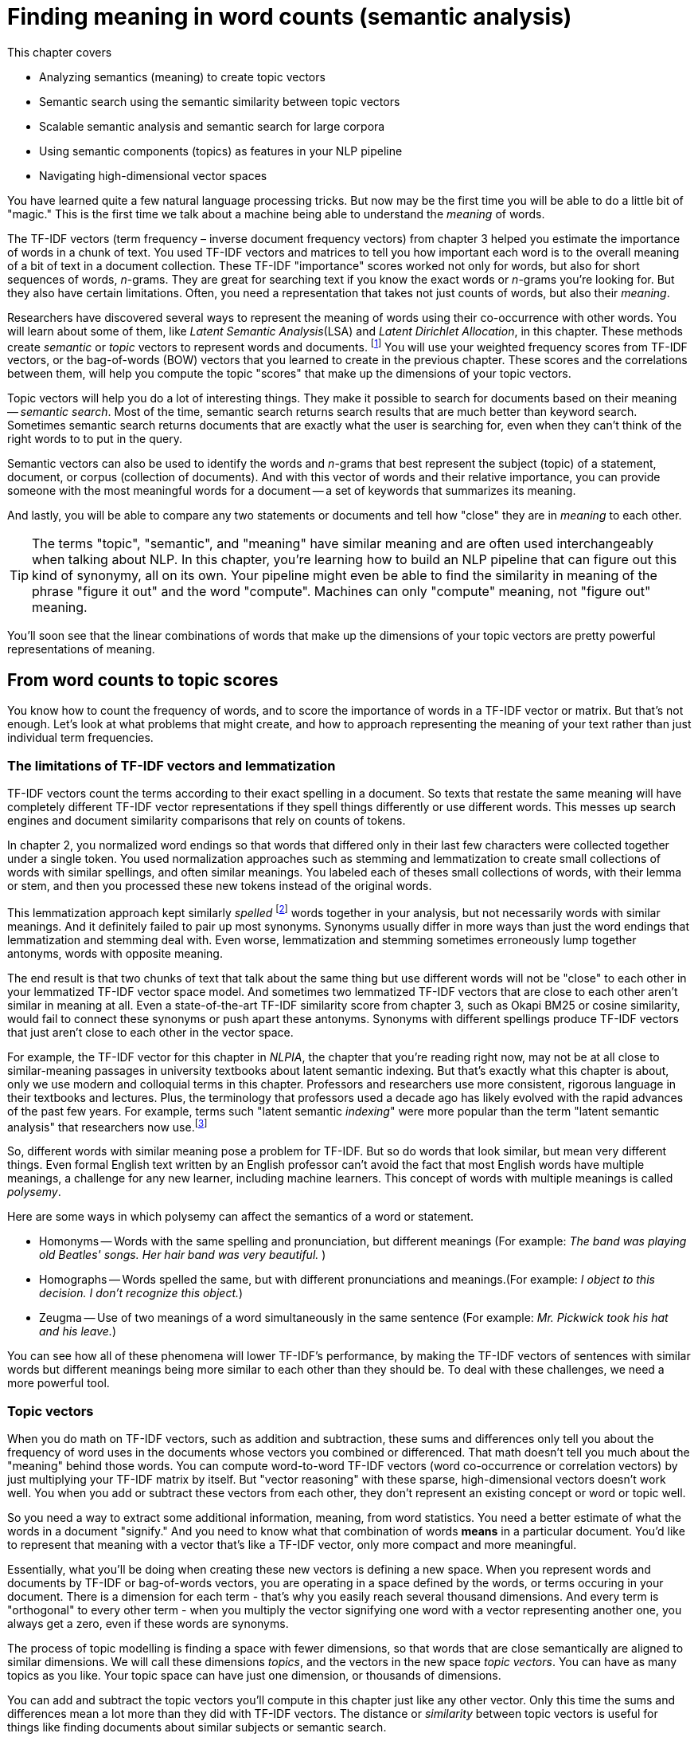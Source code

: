 = Finding meaning in word counts (semantic analysis)
:encoding: UTF-8
:chapter: 4
:part: 1
:imagesdir: .
:xrefstyle: short
:figure-caption: Figure {chapter}.
:listing-caption: Listing {chapter}.
:table-caption: Table {chapter}.
:sectnumoffset: 3
// :leveloffset: 1
:stem: latexmath

This chapter covers

* Analyzing semantics (meaning) to create topic vectors
* Semantic search using the semantic similarity between topic vectors
* Scalable semantic analysis and semantic search for large corpora
* Using semantic components (topics) as features in your NLP pipeline
* Navigating high-dimensional vector spaces

You have learned quite a few natural language processing tricks.
But now may be the first time you will be able to do a little bit of "magic."
This is the first time we talk about a machine being able to understand the _meaning_ of words.

The TF-IDF vectors (term frequency &#8211; inverse document frequency vectors) from chapter 3 helped you estimate the importance of words in a chunk of text.
You used TF-IDF vectors and matrices to tell you how important each word is to the overall meaning of a bit of text in a document collection.
These TF-IDF "importance" scores worked not only for words, but also for short sequences of words, _n_-grams.
They are great for searching text if you know the exact words or _n_-grams you're looking for.
But they also have certain limitations.
Often, you need a representation that takes not just counts of words, but also their _meaning_.

Researchers have discovered several ways to represent the meaning of words using their co-occurrence with other words.
You will learn about some of them, like _Latent Semantic Analysis_(LSA) and _Latent Dirichlet Allocation_, in this chapter.
These methods create _semantic_ or _topic_ vectors to represent words and documents. footnote:[We use term "topic vector" in this chapter about topic analysis and we use the term "word vector" in chapter 6 about Word2vec. Formal NLP texts such as the NLP bible by Jurafsky and Martin (https://web.stanford.edu/~jurafsky/slp3/ed3book.pdf#chapter.15:) use "topic vector." Others, like the authors of Semantic Vector Encoding and Similarity Search (https://arxiv.org/pdf/1706.00957.pdf:), use the term "semantic vector."]
You will use your weighted frequency scores from TF-IDF vectors, or the bag-of-words (BOW) vectors that you learned to create in the previous chapter.
These scores and the correlations between them, will help you compute the topic "scores" that make up the dimensions of your topic vectors.

Topic vectors will help you do a lot of interesting things.
They make it possible to search for documents based on their meaning -- _semantic search_.
Most of the time, semantic search returns search results that are much better than keyword search.
Sometimes semantic search returns documents that are exactly what the user is searching for, even when they can't think of the right words to to put in the query.

Semantic vectors can also be used to identify the words and _n_-grams that best represent the subject (topic) of a statement, document, or corpus (collection of documents).
And with this vector of words and their relative importance, you can provide someone with the most meaningful words for a document -- a set of keywords that summarizes its meaning.

And lastly, you will be able to compare any two statements or documents and tell how "close" they are in _meaning_ to each other.

[TIP]
====
The terms "topic", "semantic", and "meaning" have similar meaning and are often used interchangeably when talking about NLP.
In this chapter, you're learning how to build an NLP pipeline that can figure out this kind of synonymy, all on its own.
Your pipeline might even be able to find the similarity in meaning of the phrase "figure it out" and the word "compute".
Machines can only "compute" meaning, not "figure out" meaning.
====

You'll soon see that the linear combinations of words that make up the dimensions of your topic vectors are pretty powerful representations of meaning.

== From word counts to topic scores

You know how to count the frequency of words, and to score the importance of words in a TF-IDF vector or matrix.
But that's not enough.
Let's look at what problems that might create, and how to approach representing the meaning of your text rather than just individual term frequencies.

=== The limitations of TF-IDF vectors and lemmatization

TF-IDF vectors count the terms according to their exact spelling in a document.
So texts that restate the same meaning will have completely different TF-IDF vector representations if they spell things differently or use different words.
This messes up search engines and document similarity comparisons that rely on counts of tokens.

In chapter 2, you normalized word endings so that words that differed only in their last few characters were collected together under a single token.
You used normalization approaches such as stemming and lemmatization to create small collections of words with similar spellings, and often similar meanings.
You labeled each of theses small collections of words, with their lemma or stem, and then you processed these new tokens instead of the original words.

This lemmatization approach kept similarly _spelled_ footnote:[Both stemming and lemmatization remove or alter the word endings and prefixes, the last few characters of a word. Edit-distance calculations are better for identifying similarly spelled (or misspelled) words] words together in your analysis, but not necessarily words with similar meanings.
And it definitely failed to pair up most synonyms.
Synonyms usually differ in more ways than just the word endings that lemmatization and stemming deal with.
Even worse, lemmatization and stemming sometimes erroneously lump together antonyms, words with opposite meaning.

The end result is that two chunks of text that talk about the same thing but use different words will not be "close" to each other in your lemmatized TF-IDF vector space model.
And sometimes two lemmatized TF-IDF vectors that are close to each other aren't similar in meaning at all.
Even a state-of-the-art TF-IDF similarity score from chapter 3, such as Okapi BM25 or cosine similarity, would fail to connect these synonyms or push apart these antonyms.
Synonyms with different spellings produce TF-IDF vectors that just aren't close to each other in the vector space.

For example, the TF-IDF vector for this chapter in _NLPIA_, the chapter that you're reading right now, may not be at all close to similar-meaning passages in university textbooks about latent semantic indexing.
But that's exactly what this chapter is about, only we use modern and colloquial terms in this chapter.
Professors and researchers use more consistent, rigorous language in their textbooks and lectures.
Plus, the terminology that professors used a decade ago has likely evolved with the rapid advances of the past few years.
For example, terms such "latent semantic _indexing_" were more popular than the term "latent semantic analysis" that researchers now use.footnote:[I love Google Ngram Viewer for visualizing trends like this one: (https://books.google.com/ngrams/graph?content=Latent+Semantic+Analysis%2CLatent+Semantic+Indexing&year_start=1980&year_end=2018&smoothing=1:).]

So, different words with similar meaning pose a problem for TF-IDF.
But so do words that look similar, but mean very different things.
Even formal English text written by an English professor can't avoid the fact that most English words have multiple meanings, a challenge for any new learner, including machine learners.
This concept of words with multiple meanings is called _polysemy_.

Here are some ways in which polysemy can affect the semantics of a word or statement.

* Homonyms -- Words with the same spelling and pronunciation, but different meanings (For example: _The band was playing old Beatles' songs. Her hair band was very beautiful._ )

* Homographs -- Words spelled the same, but with different pronunciations and meanings.(For example: _I object to this decision. I don't recognize this object._)

* Zeugma -- Use of two meanings of a word simultaneously in the same sentence (For example: _Mr. Pickwick took his hat and his leave._)

You can see how all of these phenomena will lower TF-IDF's performance, by making the TF-IDF vectors of sentences with similar words but different meanings being more similar to each other than they should be.
To deal with these challenges, we need a more powerful tool.

=== Topic vectors

When you do math on TF-IDF vectors, such as addition and subtraction, these sums and differences only tell you about the frequency of word uses in the documents whose vectors you combined or differenced.
That math doesn't tell you much about the "meaning" behind those words.
You can compute word-to-word TF-IDF vectors (word co-occurrence or correlation vectors) by just multiplying your TF-IDF matrix by itself.
But "vector reasoning" with these sparse, high-dimensional vectors doesn't work well.
You when you add or subtract these vectors from each other, they don't represent an existing concept or word or topic well.

So you need a way to extract some additional information, meaning, from word statistics.
You need a better estimate of what the words in a document "signify."
And you need to know what that combination of words *means* in a particular document.
You'd like to represent that meaning with a vector that's like a TF-IDF vector, only more compact and more meaningful.

Essentially, what you'll be doing when creating these new vectors is defining a new space.
When you represent words and documents by TF-IDF or bag-of-words vectors, you are operating in a space defined by the words, or terms occuring in your document.
There is a dimension for each term - that's why you easily reach several thousand dimensions.
And every term is "orthogonal" to every other term - when you multiply the vector signifying one word with a vector representing another one, you always get a zero, even if these words are synonyms.

The process of topic modelling is finding a space with fewer dimensions, so that words that are close semantically are aligned to similar dimensions.
We will call these dimensions _topics_, and the vectors in the new space _topic vectors_.
You can have as many topics as you like.
Your topic space can have just one dimension, or thousands of dimensions.

You can add and subtract the topic vectors you'll compute in this chapter just like any other vector.
Only this time the sums and differences mean a lot more than they did with TF-IDF vectors.
The distance or _similarity_ between topic vectors is useful for things like finding documents about similar subjects or semantic search.

When you'll transform your vectors into the new space, you'll have one document-topic vector for each document in your corpus.
You'll have one word-topic vector for each word in your lexicon (vocabulary).
So you can compute the topic vector for any new document by just adding up all its word topic vectors.

Coming up with a numerical representation of the semantics (meaning) of words and sentences can be tricky.
This is especially true for "fuzzy" languages like English, which has multiple dialects and many different interpretations of the same words.

Keeping these challenges in mind, can you imagine how you might squash a TF-IDF vector with one million dimensions (terms) down to a vector with 10 or 100 dimensions (topics)?
This is like identifying the right mix of primary colors to try to reproduce the paint color in your apartment so you can cover over those nail holes in your wall.

You'd need to find those word dimensions that "belong" together in a topic and add their TF-IDF values together to create a new number to represent the amount of that topic in a document.
You might even weight them for how important they are to the topic, how much you'd like each word to contribute to the "mix."
And you could have negative weights for words that reduce the likelihood that the text is about that topic.

=== Thought experiment

Let's walk through a thought experiment.
Let's assume you have some TF-IDF vector for a particular document and you want to convert that to a topic vector.
You can think about how much each word contributes to your topics.

Let's say you're processing some sentences about pets in Central Park in New York City (NYC).
Let's create three topics: one about pets, one about animals, and another about cities.
Call these topics "petness", "animalness", and "cityness."
So your "petness" topic about pets will score words like "cat" and "dog" significantly, but probably ignore words like "NYC" and "apple."
The "cityness" topic will ignore words like "cat" and "dog" but might give a little weight to "apple", just because of the "Big Apple" association.

If you "trained" your topic model like this, without using a computer, just your common sense, you might come up with some weights like those in Listing 4.1.

.Sample weights for your topics
[source,python]
----
>>> topic = {}
>>> tfidf = dict(list(zip('cat dog apple lion NYC love'.split(),
...     np.random.rand(6))))  # <1>

>>> topic['petness'] = (.3 * tfidf['cat'] +\
...                     .3 * tfidf['dog'] +\
...                      0 * tfidf['apple'] +\
...                      0 * tfidf['lion'] -\
...                     .2 * tfidf['NYC'] +\
...                     .2 * tfidf['love'])  # <2>
>>> topic['animalness']  = (.1 * tfidf['cat']  +\
...                         .1 * tfidf['dog'] -\
...                         .1 * tfidf['apple'] +\
...                         .5 * tfidf['lion'] +\
...                         .1 * tfidf['NYC'] -\
...                         .1 * tfidf['love'])
>>> topic['cityness']    = ( 0 * tfidf['cat']  -\
...                         .1 * tfidf['dog'] +\
...                         .2 * tfidf['apple'] -\
...                         .1 * tfidf['lion'] +\
...                         .5 * tfidf['NYC'] +\
...                         .1 * tfidf['love'])
----

<1> This `tfidf` vector is just a random example, as if it were computed for a single document that contained these words in some random proportion.
<2> "Hand-crafted" weights (.3, .3, 0, 0, -.2, .2) are multiplied by imaginary `tfidf` values to create `topic` vectors for your imaginary random document. You'll compute real topic vectors later.

In this thought experiment, we added up the word frequencies that might be indicators of each of your topics.
We weighted the word frequencies (TF-IDF values) by how likely the word is associated with a topic.
Note that these weights can be negative as well for words that might be talking about something that is in some sense the opposite of your topic.

Note this is not a real algorithm, or example implementation, just a thought experiment.
You're just trying to figure out how you can teach a machine to think like you do.
You arbitrarily chose to decompose your words and documents into only three topics ("petness", "animalness", and "cityness").
And your vocabulary is limited, it has only six words in it.

The next step is to think through how a human might decide mathematically which topics and words are connected, and what weights those connections should have.
Once you decided on three topics to model, you then had to then decide how much to weight each word for those topics.
You blended words in proportion to each other to make your topic "color mix."
The topic modeling transformation (color mixing recipe) is a 3 x 6 matrix of proportions (weights) connecting three topics to six words.
You multiplied that matrix by an imaginary 6 x 1 TF-IDF vector to get a 3 x 1 topic vector for that document.

You made a judgment call that the terms "cat" and "dog" should have similar contributions to the "petness" topic (weight of .3).
So the two values in the upper left of the matrix for your TF-IDF-to-topic transformation are both `.3`.
Can you imagine ways you might "compute" these proportions with software?
Remember, you have a bunch of documents your computer can read, tokenize, and count tokens for.
You have TF-IDF vectors for as many documents as you like.
Keep thinking about how you might use those counts to compute topic weights for a word as you read on.

You decided that the term "NYC" should have a negative weight for the "petness" topic.
In some sense city names, and proper names in general, and abbreviations, and acronyms, share little in common with words about pets.
Think about what "sharing in common" means for words.
Is there something in a TF-IDF matrix that represents the meaning that words share in common?

Notice the small amount of the word "apple" into the topic vector for "city."
This could be because you're doing this by hand and we humans know that "NYC" and "Big Apple" are often synonymous.
Our semantic analysis algorithm will hopefully be able to calculate this synonymy between "apple" and "NYC" based on how often "apple" and "NYC" occur in the same documents.

As you read the rest of the weighted sums in Listing 4.1, try to guess how we came up with these weights for these three topics and six words.
You may have a different "corpus" in your head than the one we used in our heads.
So you may have a different opinion about the "appropriate" weights for these words.
How might you change them?
What could you use as an objective measure of these proportions (weights)?
We'll answer that question in the next section.

[NOTE]
====
We chose a signed weighting of words to produce the topic vectors.
This allows you to use negative weights for words that are the "opposite" of a topic.
And because you're doing this manually by hand, we chose to normalize your topic vectors by the easy-to-compute L^1^-norm (meaning the sum of absolute values of the vector dimensions equals 1).
Nonetheless, the real LSA you'll use later in this chapter normalizes topic vectors by the more useful L^2^-norm.
We'll cover the different norms and distances later in this chapter.
====

You might have realized in reading these vectors that the relationships between words and topics can be "flipped."
The 3 x 6 matrix of three topic vectors can be transposed to produce topic weights for each word in your vocabulary.
These vectors of weights would be your word vectors for your six words:

[source,python]
----
>>> word_vector = {}
>>> word_vector['cat']  =  .3*topic['petness'] +\
...                        .1*topic['animalness'] +\
...                         0*topic['cityness']
>>> word_vector['dog']  =  .3*topic['petness'] +\
...                        .1*topic['animalness'] -\
...                        .1*topic['cityness']
>>> word_vector['apple']=   0*topic['petness'] -\
...                        .1*topic['animalness'] +\
...                        .2*topic['cityness']
>>> word_vector['lion'] =   0*topic['petness'] +\
...                        .5*topic['animalness'] -\
...                        .1*topic['cityness']
>>> word_vector['NYC']  = -.2*topic['petness'] +\
...                        .1*topic['animalness'] +\
...                        .5*topic['cityness']
>>> word_vector['love'] =  .2*topic['petness'] -\
...                        .1*topic['animalness'] +\
...                        .1*topic['cityness']
----

These six word-topic vectors (shown in Figure 4.1), one for each word, represent the meanings of your six words as 3D vectors.

.3D vectors for a thought experiment about six words about pets and NYC
image::../images/ch04/cats_and_dogs_petness_3D.png["3D plot of six word vectors indicating their x-axis petness, y-axis animalness, and z-axis cityness by their position and listing their weights as 3-tuple of numbers, their x-y-z coordinates",width=650,align="center",link="../images/ch04/cats_and_dogs_petness_3D.png"]

Earlier, the vectors for each topic, with weights for each word, gave you 6-D vectors representing the linear combination of words in your three topics.
Now, you hand-crafted a way to represent a document by its topics.
If you just count up occurrences of these six words and multiply them by your weights, you get the 3D topic vector for any document.
And 3D vectors are fun because they're easy for humans to visualize.
You can plot them and share insights about your corpus or a particular document in graphical form.

3D vectors (or any low-dimensional vector space) are great for machine learning classification problems, too.
An algorithm can slice through the vector space with a plane (or hyperplane) to divide up the space into classes.

The documents in your corpus might use many more words, but this particular topic vector model will only be influenced by the use of these six words.
You could extend this approach to as many words as you had the patience (or an algorithm) for.
As long as your model only needed to separate documents according to three different dimensions or topics, your vocabulary could keep growing as much as you like.
In the thought experiment, you compressed six dimensions (TF-IDF normalized frequencies) into three dimensions (topics).

This subjective, labor-intensive approach to semantic analysis relies on human intuition and common sense to break documents down into topics.
Common sense is hard to code into an algorithm.footnote:[Doug Lenat at Stanford is trying to do just that, code common sense into an algorithm. See the Wired Magazine article "Doug Lenat's Artificial Intelligence Common Sense Engine" (https://www.wired.com/2016/03/doug-lenat-artificial-intelligence-common-sense-engine).]
And obviously this isn't suitable for a machine learning pipeline.
Plus it doesn't scale well to more topics and words.

So let's automate this manual procedure.
Let's use an algorithm that doesn't rely on common sense to select topic weights for us.

If you think about it, each of these weighted sums is just a dot product.
And three dot products (weighted sums) is just a matrix multiplication, or inner product.
You multiply a 3 x _n_ weight matrix with a TF-IDF vector (one value for each word in a document), where _n_ is the number of terms in your vocabulary.
The output of this multiplication is a new 3 x 1 topic vector for that document.
What you've done is "transform" a vector from one vector space (TF-IDFs) to another lower-dimensional vector space (topic vectors).
Your algorithm should create a matrix of _n_ terms by _m_ topics that you can multiply by a vector of the word frequencies in a document to get your new topic vector for that document.

=== Algorithms for scoring topics

You still need an algorithmic way to determine these topic vectors, or to derive them from vectors you already have - like TF-IDF or bag-of-words (BOW) vectors.
A machine can't tell which words belong together or what any of them signify, can it?
J. R. Firth, a 20th century British linguist, studied the ways you can estimate what a word or morpheme footnote:[A _morpheme_ is the smallest meaningful parts of a word. See Wikipedia article "Morpheme" (https://en.wikipedia.org/wiki/Morpheme).] signifies.
In 1957 he gave you a clue about how to compute the topics for words. Firth wrote:

[quote, J. R. Firth, 1957]
You shall know a word by the company it keeps.

So how do you tell the "company" of a word?
Well, the most straightforward approach would be to count co-occurrences in the same document.
And you have exactly what you need for that in your BOW and TF-IDF vectors from chapter 3.
This "counting co-occurrences" approach led to the development of several algorithms for creating vectors to represent the statistics of word usage within documents or sentences.

In the next sections, you'll see 2 algorithms for creating these topic vectors.
The first one, _Latent Semantic Analysis_ (LSA), is applied to your TF-IDF matrix to gather up words into topics.
It works on bag-of-words vectors, too, but TF-IDF vectors give slightly better results.
LSA optimizes these topics to maintain diversity in the topic dimensions; when you use these new topics instead of the original words, you still capture much of the meaning (semantics) of the documents.
The number of topics you need for your model to capture the meaning of your documents is far less than the number of words in the vocabulary of your TF-IDF vectors.
So LSA is often referred to as a dimension reduction technique.
LSA reduces the number of dimensions you need to capture the meaning of your documents.footnote:[The wikipedia page for topic models has a video that shows the intuition behind LSA. https://upload.wikimedia.org/wikipedia/commons/7/70/Topic_model_scheme.webm#t=00:00:01,00:00:17.600]

The other algorithm we'll cover is called _Latent Dirichlet Allocation_, often shortened to LDA.
Because we use LDA to signify Latent Discriminant Analysis classifier in this book, we will shorten Latent Dirichlet Allocation to LDiA instead.

LDiA takes the math of LSA in a different direction. 
It uses a nonlinear statistical algorithm to group words together. 
As a result, it generally takes much longer to train than linear approaches like LSA. 
Often this makes LDiA less practical for many real-world applications, and it should rarely be the first approach you try. 
Nonetheless, the statistics of the topics it creates sometimes more closely mirror human intuition about words and topics. 
So LDiA topics will often be easier for you to explain to your boss.
It is also more useful for some single-document problems such as document summarization. 

For most classification or regression problems, you’re usually better off using LSA. 
So we explain LSA and its underlying SVD linear algebra first.

== The challenge: detecting toxicity

To see the power of topic modeling, we'll try to solve a real problem: recognizing toxicity in Wikipedia comments.
This is a common NLP task that content and social media platforms face nowadays.
Throughout this chapter, we'll work on a dataset of Wikipedia discussion comments,footnote:[The larger version of this dataset was a basis for a Kaggle competition in 2017(https://www.kaggle.com/c/jigsaw-toxic-comment-classification-challenge), and was released by Jigsaw under CC0 license.] which we'll want to classify into two categories - toxic and non-toxic.
First, let's load our dataset and take a look at it:

.The toxic comment dataset
[source,python]
----
>>> import pandas as pd
>>> pd.options.display.width = 120  # <1>
>>>
>>> DATA_DIR = ('https://gitlab.com/tangibleai/nlpia/-/raw/master/
                'src/nlpia/data')
>>> url= DATA_DIR + '/toxic_comment_small.csv'
>>>
>>> comments = pd.read_csv(url)
>>> index = ['comment{}{}'.format(i, '!'*j) for (i,j) in zip(range(len(comments)), comments.toxic)]  # <2>
>>> comments = pd.DataFrame(comments.values, columns=comments.columns, index=index)
>>> mask = comments.toxic.astype(bool).values
>>> comments['toxic'] = comments.toxic.astype(int)
>>> len(comments)
5000
>>> comments.toxic.sum()
650
>>> comments.head(6)
                                                        text  toxic
comment0   you have yet to identify where my edits violat...      0
comment1   "\n as i have already said,wp:rfc or wp:ani. (...      0
comment2   your vote on wikiquote simple english when it ...      0
comment3   your stalking of my edits i've opened a thread...      0
comment4!  straight from the smear site itself. the perso...      1
comment5   no, i can't see it either - and i've gone back...      0

----
<1> This line helps display the wide column of comment text within a Pandas DataFrame printout.
<2> This is just for display. You've flagged toxic comments by appending an exclamation point, "!", to their label.

So you have 5,000 comments, and 650 of them are labeled with the binary class label "toxic."

Before you dive into all the fancy dimensionality reduction stuff, let's try to solve our classification problem using vector representations for the messages that you are already familiar with - TF-IDF.
But what _model_ will you choose to classify the messages?
To decide, let's look at the TF-IDF vectors first.

.Creatign TF-IDF vectors for the SMS dataset
[source,python]
----
>>> from sklearn.feature_extraction.text import TfidfVectorizer
>>> import spacy
>>> nlp = spacy.load("en_core_web_sm")
>>>
>>> def spacy_tokenize(sentence)
>>>    return [token.text for token in nlp(sentence.lower())]
>>>
>>> tfidf_model = TfidfVectorizer(tokenizer=spacy_tokenize)
>>> tfidf_docs = tfidf_model.fit_transform(\
...     raw_documents=comments.text).toarray()
>>> tfidf_docs.shape
(5000, 19169)
----

The spaCy tokenizer gave you 19,169 words in your vocabulary.
You have almost 4 times as as many words as you have messages.
And you have almost 30 times as many words as toxic comments.
So your model will not have a lot of information about the words that will indicate whether a comment is toxic or not.

You have already met at least one classifier in this book - Naive Bayes in chapter 2.
Usually, a Naive Bayes classifier will not work well when your vocabulary is much larger than the number of labeled examples in your dataset.
So we need something different this time.

=== Latent Discriminant Analysis classifier

In this chapter, we're going to introduce a classifier that is based on algorithm called Latent Discriminant Analysis (LDA).
LDA is one of the most straightforward and fast classification models you’ll find, and it requires fewer samples than the fancier algorithms.

The input to LDA will be a labeled data - so we need not just the vectors representing the messages, but their class too.
In this case, we have two classes - toxic comments and non-toxic comments.
LDA algorithm uses some math that beyond the scope of this book, but in case of two classes, its implementation is pretty intuitive.

In essence, this is what LDA algorithm does when faced with a two-class problem:

1. It finds a line, or axis, in your vector space, such that if you project all the vectors (data points) in the space on that axis, the two classes would be as separated as possible.
2. It projects all the vectors on that line.
3. It predicts the probability of each vector to belong to one of two classes, according to a _cutoff_ point between the two classes.

Surprisingly, in the majority of cases, the line that maximizes class separation is very close to the line that connects the two _centroids_ footnote:[A centroid of a cluster is a point whose coordinates are the average of the coordinates of all the points in that cluster.] of the clusters representing each class.

Let's perform manually this approximation of LDA, and see how it does on our dataset.

[source,python]
----
>>> mask = comments.toxic.astype(bool).values  # <1>
>>> toxic_centroid = tfidf_docs[mask].mean(axis=0) # <2>
>>> nontoxic_centroid = tfidf_docs[~mask].mean(axis=0) #<3>
----
<1> You can use this mask to select only the toxic comment rows from a `numpy.array` or `pandas.DataFrame`.
<2> Because your TF-IDF vectors are *row* vectors, you need to make sure numpy computes the mean for each column (or dimension) independently using `axis=0`.
<3> You can invert the mask to choose all nontoxic messages by using the tilde (~) operator for "not".
// ~
Now you can subtract one centroid from the other to get the line between them, and calculate each vector's toxicity.

[source,python]
----
>>> centroid_axis = toxic_centroid - nontoxic_centroid
>>> toxicity_score = tfidf_docs.dot(centroid_axis)  # <1>
>>> toxicity_score.round(3)
array([-0.008, -0.022, -0.014, ..., -0.025, -0.001, -0.022])
----

This raw `toxicity_score` is the distance along the line from the nontoxic centroid to the toxic centroid.
You calculated that score by projecting each TF-IDF vector onto that line between the centroids using the dot product.
And you did those 5,000 dot products all at once in a "vectorized" numpy operation.
This can speed things up 100 times compared to a Python `for` loop.

You have just one step left in our classification.
You need to transform our score into the actual class prediction.
Ideally, you'd like your score to range between 0 and 1, like a probability.
Once you have the scores normalized, you can deduce the classification from the score based on a cutoff - here, we went with a simple 0.5
You can use `sklearn` `MinMaxScaler` to perform the normalization:

[source,python]
----
>>> from sklearn.preprocessing import MinMaxScaler
>>> comments['manual_score'] = MinMaxScaler().fit_transform(\
...     toxicity_score.reshape(-1,1))
>>> comments['manual_predict'] = (comments.manual_score > .5).astype(int)
>>> comments['toxic manual_predict manual_score'.split()].round(2).head(6)
           toxic  manual_predict  manual_score
comment0       0               0          0.41
comment1       0               0          0.27
comment2       0               0          0.35
comment3       0               0          0.47
comment4!      1               0          0.48
comment5       0               0          0.31
----

That looks pretty good.
Almost all of the first six messages were classified correctly.
Let's see how it did on the rest of the training set.

[source,python]
----
>>> (1. - (comments.spam - comments.lda_predict).abs().sum() / len(sms)).round(3)
0.895
----

Not bad!
89.5% of the messages were classified correctly with this simple "approximate" version of LDA.
How will the "full" LDA do?
We'll use the implementation of LDA from `scikitlearn`.

[source,python]
----
>>> from sklearn.discriminant_analysis import LinearDiscriminantAnalysis as LDA
>>> lda_tfidf = LDA(n_components=1)
>>> lda_tfidf = lda_tfidf.fit(tfidf_docs, comments['toxic'])  # <1>
>>> comments['tfidf_predict'] = lda_tfidf.predict(tfidf_docs)
>>> round(float(lda_tfidf.score(tfidf_docs, comments['toxic'])), 3)
0.999
----

99.9%!
Almost perfect accuracy.
Does it mean you don't need to have topic modeling at all?
Maybe you already achieved everything you need.

We know that you won't be deceived by our trick questions, and have already figured out the trap.
The reason for this perfect 99.9% result is that we haven't separated out a test set.
This A+ score is on test "questions" that the classifier has already "seen."

[TIP]
====
Note the class methods you used in order to train and make predictions with our model.
Every model in `sklearn` has those methods: `fit()`, `predict()` (and its cousin `predict_proba()` that gives you the probability score).
That makes it easier to swap and replace models with each other as you try them when solving your machine learning problems.
====

Let's see how our classifier does in more realistic situation.
You'll split your comment dataset into 2 parts - training set and testing set.
(As you can imagine, there is a function in `sklearn` just for that!)
And you'll see how the classifier performs on the messages it wasn't trained on.

.LDA model performance with train-test split
[source,python]
----
>>> from sklearn.model_selection import train_test_split
>>> X_train, X_test, y_train, y_test = train_test_split(tfidf_docs,\
...     comments.toxic.values, test_size=0.5, random_state=271828)
>>> lda_tfidf = LDA(n_components=1)
>>> lda = lda.fit(X_train, y_train)  # <1>
>>> round(float(lda.score(X_train, y_train)), 3)
0.99
>>> round(float(lda.score(X_test, y_test)), 3)
0.554
----
<1> Fitting an LDA model to all these thousands of features will take quite a long time. Be patient, it's slicing up your vector space with a 20k-dimension hyperplane!

The training set accuracy for your TF-IDF based model is almost perfect.
But the test set accuracy is 0.55 - a bit better than flipping a coin.
And test set accuracy is the only accuracy that counts.
This is exactly what topic modeling will help you.
It will allow you to generalize your models from a small training set so it still works well on messages using different combinations of words (but similar topics).

[TIP]
====
Note the `random_state` parameter for the `train_test_split`
The algorithm for `train_test_split()` are stochastic.
So each time you run it you will get different results and different accuracy values.
If you want to make your pipeline repeatable, look for the `seed` argument for these models and dataset splitters.
You can set the seed to the same value with each run to get reproducible results.
====

Let's look a bit deeper at how our LDA model did, using a tool called _confusion matrix_.
It will you the comments that it labeled as toxic that weren't toxic (false positives), and the ones that were labeled as non-toxic that should have been labeled toxic (false negatives).
Here's how you do it with an `sklearn function`:

[source,python]
----
>>> from sklearn.metrics import confusion_matrix
>>> confusion_matrix(comments['toxic'], lda_tfidf.predict(tfidf_docs))
array([[1261,  913],
       [ 201,  125]], dtype=int64)
----

Hmmm.
It's not exactly clear what's going on here.
Fortunately, `sklearn` have taken into account that you might need a more visual way to present your confusion matrix to people, and included a function just for that.
Let's try it out:

[source,python]
----
>>> import matplotlib.pyplot as plt
>>> from sklearn.metrics import plot_confusion_matrix
>>> plot_confusion_matrix(lda_tfidf_train,X_test, y_test, cmap="Greys",
...                     display_labels=['non-toxic', 'toxic'], colorbar=False)
>>> plt.show()
----

You can see the resulting `matplotlib` plot on Fig. 4.3.
Now, that's a bit clearer.
From this plot, you can see what's problematic with your model's performace.

.Confusion matrix of TF-IDF based classifier
image::../images/ch04/lda_tfidf_confusion_matrix.png[Result of 'sklearn` `plot_confusion_matrix()` function for TF-IDF based classifier,width=350,align="center",link="../images/ch04/lda_tfidf_confusion_matrix.png"]

First of all, out of 326 comments in the test set that were actually toxic, the model was able to identify correctly only 125 - that's 38.3%.
This measure (how many of the instances of the class we're interested in the model was able to identify), is called _recall_, or _sensitivity_.
On the other hand, out of 1038 comments the model labeled as toxic, only 125 are truly toxic comments.
So the "positive" label is only correct in 12% of cases.
This measure is called _precision_.footnote:[To gain some more intuition about precision and recall, Wikipedia's article (https://en.wikipedia.org/wiki/Precision_and_recall) has some good visuals.]

You can already see how precision and recall give us more information than model accuracy.
For example, imagine that instead of using machine learning models, you decided to use to use a deterministic rule and just label all the comments as non-toxic.
As about 13% of comments in our dataset are actually toxic, this model will have accuracy of 0.87 - much better than the last LDA model you trained!
However, its recall is going to be 0 - it doesn't help you at all in our task, which is to identify toxic messages.

You might also realize that there is a tradeoff between these two measures.
What if you went with another deterministic rule and labeled all the comments as toxic?
In this case, your recall would be perfect, as you would correctly classify all the toxic comments.
However, the precision will suffer, as most of the comments labeled as toxic will actually be perfectly OK.

Depending our your use case, you might decide to prioritize either precision or recall on top of the other.
But in a lot of cases, you would want both of them to be reasonably good.

In this case, you're likely to use the _F~1~ score_ - a harmonic mean of precision and recall.
Higher precision and higher recall both lead to a higher F~1~ score, making it easier to benchmark your models with just one metric.footnote:[You can read more about the reasons _not_ to use F~1~ score in some cases, and about alternative metrics in the Wikipedia article: https://en.wikipedia.org/wiki/F-score ]

You can learn more about analyzing your classifier's performance in Appendix D.
For now, we will just note this model's F~1~ score before we continue on.

=== Going beyond linear

LDA is going to serve you well in many circumstances. 
However, it still has some assumptions that will cause the classifier to underperform when these assumptions are not fulfilled.
For example, LDA assumes thatt he feature covariance matrices for all of your classes are the same.
That's a pretty strong assumption! 
As a result of it, LDA can only learn linear boundaries between classes. 

If you need to relax this assumption, you can use a more general case of LDA called _Quadratic Discriminant Analysis_, or QDA.
QDA allows different covariance matrices for different classes, and estimates each covariance matrix separately.
That's why it can learn quadratic, or curved, boundaries.footnote:[You can see a visual example of the two estimator's in `scikit-learn`'s documentation: https://scikit-learn.org/dev/modules/lda_qda.html]
That makes it more flexible, and helps it to perform better in some cases. 

== Reducing dimensions

Before we dive into LSA, let's take a moment to understand what, conceptually, it does to our data.
The idea behind LSA's approach to topic modeling is _dimensionality reduction_.
As its name suggests, dimensionality reduction is a process in which we find a lower-dimensional representation of data that retains as much information as possible.

Let's examine this definition and understand what it means.
To give you an intuition, let's step away from NLP for a moment and switch to more visual examples.
First, what's a lower-dimension representation of data?
Think about taking a 3-D object (like your sofa) and representing it in 2-D space.
For example, if you shine a light behind your sofa in a dark room, its shadow on the wall is its two-dimensional representation.

Why would we want such a representation?
There might be many reasons.
Maybe we don't have capacity to store or transmit the full data as it is.
Or maybe we want to visualize our data to understand it better.
You already saw the power of visualizing your data points and clustering them when we talked about LDA.
But our brain can't really work with more than 2 or 3 dimensions - and when we're dealing with real-world data, especially natural language data, our datasets might have hundreds or even thousands of dimensions.
Dimensionality reduction tools like PCA are very useful when we want to simplify and visually map our dataset.

Another important reason is curse of dimensionality we briefly mentioned in chapter 3.
Sparse, multidimensional data is harder to work with, and classifiers trained on it are more prone to overfitting.
A rule of thumb that's often used by data scientists is that there should be at least 5 records for every dimension.
We've already seen that even for small text datasets, TF-IDF matrices can quickly push into 10 or 20 thousand dimensions.
And that's true for many other types of data, too.

From the "sofa shadow" example, you can see that we can build infinitely many lower-dimensional representations of the same "original" dataset.
But some representations are better than others.
What does "better" mean in this case?
When talking about visual data, you can intuitively understand that a representation that allows us to recognize the object is better than the one that doesn't.
For example, let's take a point cloud that was taken from a 3D scan of a a real object, and project it onto a two dimensional plane.

You can see the result in Figure 4.3.
Can you guess what the 3D object was from that representation?

.Looking up from below the "belly" at the point cloud for a real object
image::../images/ch04/3d-pointcloud-bottom.png[Looking up from below the "belly" at the point cloud for a real object,width=650,align="center",link="../images/ch04/3d-pointcloud-bottom.png"]

To continue our "shadows" analogy, think about the midday sun shining above the heads of a group of people.
Every person's shadow would be a round patch.
Would we be able to use those patches to tell who is tall and who is short, or which people have long hair?
Probably not.

Now you understand that good dimensionality reduction has to do with being able to _distinguish_ between different objects and data points in the new representation.
And that not all features, or dimensions, of your data are equally important for that process of distinguishing.
So there will be features which you can easily discard without losing much information.
But for some features, losing them will significantly hurt your ability to understand your data.
And because you are dealing with linear algebra here, you don't only have the option of leaving out or including a dimension - you can also combine several dimensions into a smaller dimension set that will represent our data in a more concise way.
Let's see how we do that.

=== Enter Principal Component Analysis
You now know that to find your data's representation in fewer dimensions, you need to find a combination of dimensions that will preserve your ability to distinguish between data points.
This will let you, for example, to separate them into meaningful clusters.
To continue the shadow example, a good "shadow representation" allows you to see where is the head and where are the legs of your shadow.
It does it by preserving the diffence in height between these objects, rather than "squishing them" into one spot like the "midday sun representation" does.
On the other hand, our body's "thickness" is roughly uniform from top to bottom - so when you see our "flat" shadow representation, that discards that dimension, you don't lose as much information as in the case of discarding our height.

In mathematics, this difference is represented by _variance_.
And when you think about it makes sense that features with _more_ variance - wider and more frequent deviation from the mean - are more helpful for you to tell the difference between data points.

But you can go beyond looking at each feature by itself.
What matters also is how the features relate between each other.
Here, the visual analogies may start to fail you, because the three dimensions we operate in are orthogonal to each other, and thus completely unrelated.
But let's think back about our topic vectors you saw in the previous part: "animalness", "petness", "cityness".
If you examine every two features among this triade, it becomes obvious that some features are more strongly connected than others.
Most words that have a "petness" quality to them, also have some "animalness" one.
This property of a pair of features, or dimensions, is called _covariance_.
It is strongly connected to _correlation_, which is just covariance normalized by the variance of each feature in the tandem.
The higher the covariance between features, the more connected they are - and therefore, there is more redundancy between the two of them, as you can deduce one from the other.
It also means that you can find a single dimension that preserves most of the variance contained in these two dimensions.

To summarize, to reduce the number of dimensions describing our data without losing information, you need to find a representation which _maximizes_ the variance along each of its new axes, while reducing the dependence between the dimensions and getting rid of those who have high covariance.
This is exactly what _Principal Component Analysis_, or PCA, does.
It finds a set of dimensions along which the variance is maximized.
These dimensions are _orthonormal_ (like _x,y_ and _z_ axes in the physical world) and are called _principal components_ - hence the name of the method.
PCA also allows you to see how much variance each dimension "is responsible for", so that you can choose the optimal number of principal components that preserve the "essence" of your data set.
PCA then takes your data and projects it into a new set of coordinates.

Before we dive into how PCA does that, let's see the magic in action.
In the following listing, you will use the PCA method of `scikit-learn` to take the same 3D point cloud you've seen on the last page, and find a set of two dimensions that will maximize the variance of this point cloud.

.PCA Magic
[source,python]
----
>>> import pandas as pd
>>> pd.set_option('display.max_columns', 6)  # <1>
>>> from sklearn.decomposition import PCA
>>> import seaborn
>>> from matplotlib import pyplot as plt

>>> DATA_DIR = ('https://gitlab.com/tangibleai/nlpia/'
...             '-/raw/master/src/nlpia/data')

>>> df = pd.read_csv(DATA_DIR + '/pointcloud.csv.gz', index_col=0)
>>> pca = PCA(n_components=2)  # <3>
>>> df2d = pd.DataFrame(pca.fit_transform(df), columns=list('xy'))
>>> df2d.plot(kind='scatter', x='x', y='y')
>>> plt.show()
----

The result of running this code may look like a picture on the right or the left of figure 4.4, but it will never tip or twist to a new angle.
That's because PCA always finds the two dimensions that will maximize the variance, and in the code we align these dimensions with x and y axes.
However the _polarity_ (sign) of these axes is arbitrary because the optimization has two remaining degrees of freedom.
The optimization is free to flip the polarity of the vectors (points) along the x or y axis, or both.

.Head-to-head horse point clouds upside down
image::../images/ch04/two-horses.png[Head to head horse point clouds upside down,width=100%,align="center",link="../images/ch04/two-horses.png"]

Now that we've seen PCA in the works,footnote:[To understand dimensionality reduction more in depth, check out this great 4-part post series by Hussein Abdullatif: https://towardsdatascience.com/https-medium-com-abdullatif-h-dimensionality-reduction-for-dummies-part-1-a8c9ec7b7e79] let's take a look at how it finds those principal components that allow us to work with our data in fewer dimensions without losing much information.

=== Singular Value Decomposition
At the heart of PCA is a mathematical procedure called Singular Value Decomposition, or SVD.footnote:[There are actually two main ways to perform PCA; you can dig into the Wikipedia article for PCA (https://en.wikipedia.org/wiki/Principal_component_analysis#Singular_value_decomposition) and see what the other method is and how the two basically yield an almost identical result.]
SVD is an algorithm for decomposing any matrix into three "factors", three matrices that can be multiplied together to recreate the original matrix.
This is analogous to finding exactly three integer factors for a large integer.
But your factors aren't scalar integers, they are 2D real matrices with special properties.

Let's say we have our dataset, consisting of _m_ n-dimensional points, represented by a matrix W.
In its full version, this is what SVD of W would look like in math notation (assuming _m>n_):

W~m~ ~x~ ~n~ = U~m~ ~x~ ~m~ S~m~ ~x~ ~n~ V~n~ ~x~ ~n~^T^

The matrices U, S and V have special properties.
U and V matrices are _orthogonal_, meaning that if you multiply them by their transposed versions, you'll get a unit matrix.
And S is _diagonal_, meaning that it has non-zero values only on its diagonal.

Note the equality sign in this formula.
It means that if you multiply U, S and V, you'll get _exactly_ W, our original dataset.
But you can see that the smallest dimension of our matrices is still _n_.
Didn't we want to reduce the number of dimensions?
That's why in this chapter, you'll be using the version of SVD called _reduced_, or _truncated_ SVD.footnote:[To learn more about _Full_ SVD and its other applications, you can read the Wikipedia article: https://en.wikipedia.org/wiki/Singular_value_decomposition]
That means that you'll only looking for the top _p_ dimensions that you're interested in.

At this point you could say "Wait, but couldn't we do the full SVD and just take the dimensions that preserve maximum variance?"
And you'll be completely right, we could do it this way!
However, there are other benefits to using truncated SVD.
In particular, there are several algorithms that allow computing truncated SVD decomposition of the matrix pretty fast, especially when the matrice is sparse.
_Sparse matrices_ are matrices that have the same value (usually zero or NaN) in most of its cells.
NLP bag-of-words and TF-IDF matrices are almost always sparse, because most documents don't contain many of the words in your vocabulary.

This is what truncated SVD looks like:

W~m~ ~x~ ~n~ ~ U~m~ ~x~ ~p~ S~p~ ~x~ ~p~ V~p~ ~x~ ~n~^T^
//~
In this formula, _m_ and _n_ are the number of rows and columns in the original matrix, while _p_ is the number of dimensions you want to keep.
For example, in the horse example, _p_ would be equal to two if we want to display the horse in a two-dimensional space.
In the next chapter, when you'll use SVD for LSA, it will signify the number of topics you want to use while analyzing your documents.
Of course, _p_ needs to be lesser than both _m_ and _n_.

Note the "approximately equal" sign in this case - because we're losing dimensions, we can't expect to get exactly the same matrix when we multiply our factors!
There's always some loss of information.
What we're gaining, though, is a new way to represent our data with fewer dimensions than the original representation.
With our horse point cloud, we are now able to convey its "horsy" essence without needing to print voluminous 3-D plots.
And when PCA is used in real life, it can simplify hundred- or thousand-dimensional data into short vectors that are easier to analyze, cluster and visualize.

So, what are the matrices U,S and V useful for?
For now, we'll give you a simple intuition of their roles.
In the next chapter, we'll dive deeper into these matrices' application when we talk about LSA.

Let's start with _V^T^_ - or rather, with its transposed version _V_.
_V_ matrix's columns are sometimes called _principal directions_, and sometimes _principal components_.
As `scikit-learn` library, which you utilize in this chapter, uses the latter convention, we're going to stick to it as well.

You can think of _V_ as a "transformer" tool, that is used to map your data from the "old" space (its representation in matrix W's "world") to the new, lower dimensional one.
Imagine our we added a few more points to our 3D horse point cloud and now want to understand where those new point would be in our 2D representation, without needing to recalculate the transformation for all the points.
To map every new point _q_ to its location on a 2D plot, all you need to do is to multiply it by V:

stem:[\hat{q} = q \cdot V]

What is, then the meaning of stem:[U \cdot S]?
With some algebra wizardry, you can see that it is actually your data mapped into the new space!
Basically, it your data points in new, lesser-dimensional representation.

== Latent Semantic Analysis
Finally, we can stop "horsing around" and get back to topic modeling!
Let's see how everything you've learned about dimensionality reduction, PCA and SVD will start making sense when we talk about finding topics and concepts in our text data.

Let's start from the dataset itself.
You'll use the same SMS corpus you used for the LDA classifier in section 4.1, and transform it into a matrix using TF-IDF.
You might remember that the result is called a term-document matrix.
This name is useful, because it gives you an intuition on what the rows and the columns of the matrix contain: the rows would be terms, your vocabulary words; and the columns will be documents.

Let's re-run listings 4.1 and 4.2 to get to our TF-IDF matrix again.
Before diving into LSA, we examined the matrix shape:

[source,python]
----
>>> tfidf_docs.shape
(5000, 19169)
----

So what do you have here?
A 19,169-dimensional dataset, whose "space" is defined by the terms in the corpus vocabulary.
It's quite a hassle to work with a single vector representation of comments in this space, because there are almost 20,000 numbers to work with in each vector - longer than the message itself!
It's also hard to see if the messages, or sentences inside them, are similar conceptually - for example, expressions like "leave this page" and "go away" will have very low similarity score, despite their meanings being very close to each other.
So it's much harder to cluster and classify documents in the way it's represented in TF-IDF matrix.

Also note that only 650 of your 5,000 messages (13%) are labeled as toxic.
So you have an unbalanced training set with about 8:1 normal comments to toxic comments (personal attacks, obscenity, racial slurs, etc.).
And you have a large vocabulary - the number of your vocabulary tokens (25172) is greater than the 4,837 messages (samples) you have to go on.
So you have many more unique words in your vocabulary (or lexicon) than you have comments, and even more when you compare it to the number of toxic messages.
That's a recipe for overfitting.footnote:[See the web page titled "Overfitting - Wikipedia" (https://en.wikipedia.org/wiki/Overfitting).]
Only a few unique words out of your large vocabulary will be labeled as "toxic" words in your dataset.

Overfitting means that you will "key" off of only few words in your vocabulary.
So your toxicity filter will be dependent on those toxic words being somewhere in the toxic messages it filters out.
Trolls could easily get around your filter if they just used synonyms for those toxic words.
If your vocabulary doesn't include the new synonyms, then your filter will mis-classify those cleverly constructed comments as non-toxic.

And this overfitting problem is an inherent problem in NLP.
It's hard to find a labeled natural language dataset that includes all the ways that people might say something that should be labeled that way.
We couldn't find an "ideal" set of comments that included all the different ways people say toxic and nontoxic things.
And only a few corporations have the resources to create such a dataset.
So all the rest of us need to have "countermeasures" for overfitting.
You have to use algorithms that "generalize" well on just a few examples.

The primary countermeasure to overfitting is to map this data into a new, lower-dimensional space.
What will define this new space are weighted combinations of words, or _topics_, that your corpus talks about in a variety of ways.
Representing your messages using topics, rather than specific term frequency, will make your NLP pipeline more "general", and allow our spam filter to work on a wider range of messages.
That's exactly what LSA does - it finds the new topic "dimensions", along which variance is maximized, using SVD method we discovered in the previous section.

These new topics will not necessarily correlate to what we humans think about as topics, like "pets" or "history".
The machine doesn't "understand" what combinations of words mean, just that they go together.
When it sees words like "dog", "cat", and "love" together a lot, it puts them together in a topic.
It doesn't know that such a topic is likely about "pets."
It might include a lot of words like "domesticated" and "feral" in that same topic, words that mean the opposite of each other.
If they occur together a lot in the same documents, LSA will give them high scores for the same topics together.
It's up to us humans to look at what words have a high weight in each topic and give them a name.

But you don't have to give the topics a name to make use of them.
Just as you didn't analyze all the 1000s of dimensions in your stemmed bag-of-words vectors or TF-IDF vectors from previous chapters, you don't have to know what all your topics "mean."
You can still do vector math with these new topic vectors, just like you did with TF-IDF vectors.
You can add and subtract them and estimate the similarity between documents based on their "topic representation", rather than "term frequency representation".
And these similarity estimates will be more accurate, because your new representation actually takes into account the meaning of tokens and their co-occurence with other tokens.

=== Diving into semantic analysis

But enough talking about LSA - let's do some coding!
This time, we're going to use another `scikit-learn` tool named `TruncatedSVD` that performs - what a surprise - the truncated SVD method that we examined in the previous chapter.
We could use the `PCA` model you saw in the previous section, but we'll go with this more direct approach - it will allow us to understand better what's happening "under the hood".
In addition `TruncatedSVD` is meant to deal with sparse matrices, so it will perform better on most TF-IDF and BOW matrices.

We will start with decreasing the number of dimensions from 9232 to 16 - we'll explain later how we chose that number.

.LSA using TruncatedSVD
[source,python]
----
>>> from sklearn.decomposition import TruncatedSVD
>>>
>>> svd = TruncatedSVD(n_components=16, n_iter=100)  # <1>
>>> columns = ['topic{}'.format(i) for i in range(svd.n_components)]
>>> svd_topic_vectors = svd.fit_transform(tfidf_docs.values)  # <2>
>>> svd_topic_vectors = pd.DataFrame(svd_topic_vectors, columns=columns,\
...     index=index)
>>> svd_topic_vectors.round(2).head(6)
           topic0  topic1  topic2  ...  topic13  topic14  topic15
comment0    0.121  -0.055   0.036  ...   -0.038    0.089    0.011
comment1    0.215   0.141  -0.006  ...    0.079   -0.016   -0.070
comment2    0.342  -0.200   0.044  ...   -0.138    0.023    0.069
comment3    0.130  -0.074   0.034  ...   -0.060    0.014    0.073
comment4!   0.166  -0.081   0.040  ...   -0.008    0.063   -0.020
comment5    0.256  -0.122  -0.055  ...    0.093   -0.083   -0.074
----
<1> The SVD algorithm inside `TruncatedSVD` is randomized, so we will iterate through our data 100 times to balance that.
<2> `fit_transform` decomposes your TF-IDF vectors and transforms them into topic vectors in one step.

What you have just produced using `fit-transform` method is your document vectors in the new representation.
Instead of representing your comments with 19,169 frequency counts, you represented it with just 16.
This matrix is also called _document-topic_ matrix.
By looking at the columns, you can see how much every topic is "expressed" in every comment.

[NOTE]
----
How do the methods we use relate to the matrix decomposition process we described?
You might have realized that what the `fit_transform` method returns is exactly \latex{U \cdot S} - your tf-idf vectors projected into the new space.
And your V matrix is saved inside the `TruncatedSVD` object in the `components_` variable.
----

If you want to explore your topics, you can find out how much of each word they "contain" by examining the weights of each word, or groups of words, across every topic.

First let's assign words to all the dimensions in your transformation.
You need to get them in the right order because your `TFIDFVectorizer` stores the vocabulary as a dictionary that maps each term to an index number (column number).

[source,python]
----
>>> list(tfidf_model.vocabulary_.items())[:5] #<1>
[('you', 18890),
 ('have', 8093),
 ('yet', 18868),
 ('to', 17083),
 ('identify', 8721)]
>>> column_nums, terms = zip(*sorted(zip(tfidf.vocabulary_.values(),\
...     tfidf.vocabulary_.keys())))  # <2>
>>> terms[:5]
('\n', '\n ', '\n \n', '\n \n ', '\n  ')
----
<1> Turn your vocabulary into an iterable object with `items()` method to list the first 5 items.
<2> Sort the vocabulary by term count. This "zip(*sorted(zip()))" pattern is useful when you want to unzip something to sort by a an element that isn't on the far left, and then rezip it after sorting.

Now you can create a nice Pandas DataFrame containing the weights, with labels for all the columns and rows in the right place.
But it looks like our first few terms are just different combinations of newlines - that's not very useful!

Whoever gave you the dataset should have done a better job of cleaning them out.
Let's look at a few random terms from your vocabulary using the helpful Pandas method `DataFrame.sample()`

[source,python]
----
>>> topic_term_matrix = pd.DataFrame(svd.components_, columns=terms, \
... index=['topic{}'.format(i) for i in range(16)])
>>> pd.options.display.max_columns = 8
>>> topic_term_matrix.sample(5, axis='columns', random_state=271828).head(4) # <1>
        littered  unblock.(t•c  orchestra  flanking  civilised
topic0  0.000268      0.000143   0.000630  0.000061   0.000119
topic1  0.000297     -0.000211  -0.000830 -0.000088  -0.000168
topic2 -0.000367      0.000157  -0.001457 -0.000150  -0.000133
topic3  0.000147     -0.000458   0.000804  0.000127   0.000181
----
<1> Using the `random_state` parameter again - you should get the same output!

None of these words looks like "inherently toxic".
Let's look at some words that we would intuitively expect to appear in "toxic" comments, and see how much weight those words have in different topics.

[source,python]
----
>>> pd.options.display.max_columns = 8
>>> toxic_terms = topic_term_matrix['pathetic crazy stupid idiot lazy hate die kill'.split()].round(3) * 100 # <1>
>>> toxic_terms
         pathetic  crazy  stupid  idiot  lazy  hate  die  kill
topic0        0.3    0.1     0.7    0.6   0.1   0.4  0.2   0.2
topic1       -0.2    0.0    -0.1   -0.3  -0.1  -0.4 -0.1   0.1
topic2        0.7    0.1     1.1    1.7  -0.0   0.9  0.6   0.8
topic3       -0.3   -0.0    -0.0    0.0   0.1  -0.0  0.0   0.2
topic4        0.7    0.2     1.2    1.4   0.3   1.7  0.6   0.0
topic5       -0.4   -0.1    -0.3   -1.3  -0.1   0.5 -0.2  -0.2
topic6        0.0    0.1     0.8    1.7  -0.1   0.2  0.8  -0.1
...
>>> toxic_terms.T.sum()
topic0     2.4
topic1    -1.2
topic2     5.0
topic3    -0.2
topic4     5.9
topic5    -1.8
topic6     3.4
topic7    -0.7
topic8     1.0
topic9    -0.1
topic10   -6.6
...
----
<1> Scaling the weights to get rid of the zeroes

Topics 2 and 4 appear to be more likely to contain toxic sentiment.
And topic 10 seems to be an "anti-toxic" topic.
So words associated with toxicity can have a positive impact on some topics and a negative impact on others.
There's no single obvious toxic topic number.

And what `transform` method does is just multiply whatever you pass to it with V matrix, which is saved in `components_`.
You can check out the code of `TruncatedSVD` to see it with your own eyes! footnote:[You can access the code of any `scikit-learn` function by clicking the [source] link at the top left of the screen.]

=== `TruncatedSVD` or `PCA`?

You might be asking yourself now - why did we use scikit-learn's `PCA` class in the horse example, but `TruncatedSVD` for topic analysis for our comment dataset?
Didn't we say that PCA is based on the SVD algorithm?

And you will be right - if you look into the implementation of `PCA` and `TruncatedSVD` in `sklearn`, you'll see that most of the code is similar between the two.
They both use the same algorithms for SVD decomposition of matrices.
However, there are several differences that might make each model preferrable for some use cases or others.

The biggest difference is that `TruncatedSVD` does not center the matrix before the decomposition, while `PCA` does.
What this means is that if you center your data before performing TruncatedSVD by subtracting columnwise mean from the matrix, like this:

[source,python]
----
>>> tfidf_docs = tfidf_docs - tfidf_docs.mean()
----

You'll get the same results for both methods.
Try this yourself by comparing the results of `TruncatedSVD` on centered data and of PCA, and see what you get!

The fact that the data is being centered is important for some properties of Principal Component Analysis,footnote:[You can dig into the maths of PCA here: https://en.wikipedia.org/wiki/Principal_component_analysis] which, you might remember, has a lot of applications outside NLP.
However, for TF-IDF matrices, that are mostly sparse, centering doesn't always make sense.
In most cases, centering makes a sparse matrix dense, which causes the model run slower and take much more memory.
PCA is often used to deal with dense matrices and can compute a precise, full-matrix SVD for small matrices.
In contrast, `TruncatedSVD` already assumes that the input matrix is sparse, and uses the faster approximated, randomized methods.
So it deals with your TF-IDF data much more efficiently than PCA.

=== How well LSA performs for toxicity detection?

You've spent enough time peering into the topics - let's see how our model performs with lower-dimensional representation of the comments!
You'll use the same code we ran in listing 4.3, but will apply it on the new 16-dimensional vectors.
This time, the classification will go much faster:

[source,python]
----
>>> X_train_16d, X_test_16d, y_train_16d, y_test_16d = train_test_split(svd_topic_vectors, \
                                                    comments.toxic.values, test_size=0.5, random_state=271828)
>>> lda_lsa = LinearDiscriminantAnalysis(n_components=1)
>>> lda_lsa = lda_lsa.fit(X_train_16d, y_train_16d)
>>> round(float(lda_lsa.score(X_train_16d, y_train_16d)), 3)
0.881
>>> round(float(lda_lsa.score(X_test_16d, y_test_16d)), 3)
0.88
----

Wow, what a difference!
The classifier's accuracy on the training set dropped from 99.9% for TF-IDF vectors to 88.1%
But the test set accuracy jumped by 33%!
That's quite an improvement.

Let's check the F1 score:

[source,python]
----
>>> from sklearn.metrics import f1_score
>>> f1_score(y_test_16d, lda_lsa.predict(X_test_16d).round(3)
0.342
----

We've almost doubled out F1 score, compared to TF-IDF vectors classification!
Not bad.

Unless you have a perfect memory, by now you must be pretty annoyed by scrolling or paging back to the performance of the previous model.
And when you'll be doing real-life natural langugae processing, you'll probably be trying much more models than in our toy example.
That's why data scientists record their model parameters and performance in a _hyperparameter table_.

Let's make one of our own.
First, recall the classification performance we got when we run an LDA classifier on TF-IDF vectors, and save it into our table.

[source,python]
----
>>> hparam_table = pd.DataFrame()
>>> tfidf_performance = {'classifier': 'LDA',
...                      'features': 'tf-idf (spacy tokenizer)',
...                      'train_accuracy': 0.99 ,
...                      'test_accuracy': 0.554,
...                      'test_precision': 0.383 ,
...                      'test_recall': 0.12,
...                      'test_f1': 0.183}
>>> hparam_table = hparam_table.append(
...     tfidf_performance, ignore_index=True) # <1>
----
<1> Use `ignore_index` parameter to add records in a dictionary form to a Pandas DataFrame

Actually, because you're going to extract these scores for a few models, it might make sense to create a function that does this:

.A function that creates a record in hyperparameter table.
[source,python]
----
>>> def hparam_rec(model, X_train, y_train, X_test, y_test, model_name, features):
...     return {'classifier': model_name,
...             'features': features,
...             'train_accuracy': float(model.score(X_train, y_train)),
...             'test_accuracy': float(model.score(X_test, y_test)),
...             'test_precision': precision_score(y_test, model.predict(X_test)),
...             'test_recall': recall_score(y_test, model.predict(X_test)),
...             'test_f1': f1_score(y_test, model.predict(X_test)) }
>>> lsa_performance = hparam_rec(lda_lsa, X_train_16d, y_train_16d,
...                          X_test_16d,y_test_16d, 'LDA', 'LSA (16 components)'))
>>> hparam_table = hparam_table.append(lsa_performance)
>>> hparam_table.T #<1>
                                       0          1
classifier                           LDA        LDA
features        tf-idf (spacy tokenizer)  LSA (16d)
train_accuracy                      0.99     0.8808
test_accuracy                      0.554       0.88
test_precision                     0.383        0.6
test_recall                         0.12   0.239264
test_f1                            0.183   0.342105
----
<1> We transposed the table for printability

You can go even further and wrap most of your analysis in a nice function, so that you don't have to copy-paste again:

[source,python]
----
>>> def evaluate_model(X,y, classifier, classifier_name, features):
...    X_train, X_test, y_train, y_test = train_test_split(X, y, test_size=0.5, random_state=271828)
...    classifier = classifier.fit(X_train, y_train)
...    return hparam_rec(classifier, X_train, y_train, X_test,y_test,
...                      classifier_name, features)
----

=== Other ways to reduce dimensions

SVD is by far the most popular way to reduce dimensions of a dataset, making LSA your first choice when thinking about topic modeling.
However, there are several other dimensionality reduction techniques you can also use to achieve the same goal.
Not all of them are even used in NLP, but it's good to be aware of them.
We'll mention two methods here - _random projection_ and _non-negative matrix factorization_ (NMF).

Random projection is a method to project a high-dimensional data on lower-dimensional space, so that the distances between data points are preserved.
Its stochastic nature makes it easier to run it on parallel machines.
It also allows the algorithm to use less memory as it doesn't need to hold all the the data in the memory at the same time the way PCA does.
And because its computational complexity lower, random projections can be occasionally used on datasets with very high dimensions, when decomposition speed is an important factor.

Similarly, NMF is another matrix factorization method that is similar to SVD, but assumes that the data points and the components are all non-negative.
It's more commonly used in image processing and computer vision, but can occasionally come handy in NLP and topic modeling too.

In most cases, you're better off sticking with LSA, which uses the tried and true SVD algorithm under the hood.

== Latent Dirichlet allocation (LDiA)


You've spent most of this chapter talking about latent semantic analysis and various ways to accomplish it using `scikit-learn`.
LSA should be your first choice for most topic modeling, semantic search, or content-based recommendation engines.footnote:[A 2015 comparison of content-based movie recommendation algorithms by Sonia Bergamaschi and Laura Po found LSA to be approximately twice as accurate as LDiA. See "Comparing LDA and LSA Topic Models for Content-Based Movie Recommendation Systems" by Sonia Bergamaschi and Laura Po (https://www.dbgroup.unimo.it/~po/pubs/LNBI_2015.pdf).]
Its math is straightforward and efficient, and it produces a linear transformation that can be applied to new batches of natural language without training and with little loss in accuracy.
But we'll shouw you another algorithm, _Latent Dirichlet Allocation_ (or LDiA, to distinguish it from LDA you've met before), than can give you slightly better results in some situations.

LDiA does a lot of the things you did to create your topic models with LSA (and SVD under the hood), but unlike LSA, LDiA assumes a Dirichlet distribution of word frequencies.
It's more precise about the statistics of allocating words to topics than the linear math of LSA.

LDiA creates a semantic vector space model (like your topic vectors) using an approach similar to how your brain worked during the thought experiment earlier in the chapter.
In your thought experiment, you manually allocated words to topics based on how often they occurred together in the same document.
The topic mix for a document can then be determined by the word mixtures in each topic by which topic those words were assigned to.
This makes an LDiA topic model much easier to understand, because the words assigned to topics and topics assigned to documents tend to make more sense than for LSA.

LDiA assumes that each document is a mixture (linear combination) of some arbitrary number of topics that you select when you begin training the LDiA model.
LDiA also assumes that each topic can be represented by a distribution of words (term frequencies).
The probability or weight for each of these topics within a document, as well as the probability of a word being assigned to a topic, is assumed to start with a Dirichlet probability distribution (the _prior_ if you remember your statistics).
This is where the algorithm gets it name.

=== The LDiA idea

The LDiA approach was developed in 2000 by geneticists in the UK to help them "infer population structure" from sequences of genes.footnote:["Jonathan K. Pritchard, Matthew Stephens, Peter Donnelly, Inference of Population Structure Using Multilocus Genotype Data" http://www.genetics.org/content/155/2/945]
Stanford Researchers (including Andrew Ng) popularized the approach for NLP in 2003.footnote:[See the PDF titled "Latent Dirichlet Allocation" by David M. Blei, Andrew Y. Ng, and Michael I. Jordan (http://www.jmlr.org/papers/volume3/blei03a/blei03a.pdf).]
But don't be intimidated by the big names that came up with this approach.
We explain the key points of it in a few lines of Python shortly.
You only need to understand it enough to get a feel for what it's doing (an intuition), so you know what you can use it for in your pipeline.

Blei and Ng came up with the idea by flipping your thought experiment on its head.
They imagined how a machine that could do nothing more than roll dice (generate random numbers) could write the documents in a corpus you want to analyze.
And because you're only working with bags of words, they cut out the part about sequencing those words together to make sense, to write a real document.
They just modeled the statistics for the mix of words that would become a part of a particular the BOW for each document.

They imagined a machine that only had two choices to make to get started generating the mix of words for a particular document.
They imagined that the document generator chose those words randomly, with some probability distribution over the possible choices, like choosing the number of sides of the dice and the combination of dice you add together to create a D&D character sheet.
Your document "character sheet" needs only two rolls of the dice.
But the dice are large and there are several of them, with complicated rules about how they are combined to produce the desired probabilities for the different values you want.
You want particular probability distributions for the number of words and number of topics so that it matches the distribution of these values in real documents analyzed by humans for their topics and words.

The two rolls of the dice represent:

1. Number of words to generate for the document (Poisson distribution)
2. Number of topics to mix together for the document (Dirichlet distribution)

After it has these two numbers, the hard part begins, choosing the words for a document.
The imaginary BOW generating machine iterates over those topics and randomly chooses words appropriate to that topic until it hits the number of words that it had decided the document should contain in step 1.
Deciding the probabilities of those words for topics -- the appropriateness of words for each topic -- is the hard part.
But once that has been determined, your "bot" just looks up the probabilities for the words for each topic from a matrix of term-topic probabilities.
If you don't remember what that matrix looks like, glance back at the simple example earlier in this chapter.

So all this machine needs is a single parameter for that Poisson distribution (in the dice roll from step 1) that tells it what the "average" document length should be, and a couple more parameters to define that Dirichlet distribution that sets up the number of topics.
Then your document generation algorithm needs a term-topic matrix of all the words and topics it likes to use, its vocabulary.
And it needs a mix of topics that it likes to "talk" about.

Let's flip the document generation (writing) problem back around to your original problem of estimating the topics and words from an existing document.
You need to measure, or compute, those parameters about words and topics for the first two steps.
Then you need to compute the term-topic matrix from a collection of documents.
That's what LDiA does.

Blei and Ng realized that they could determine the parameters for steps 1 and 2 by analyzing the statistics of the documents in a corpus.
For example, for step 1, they could calculate the mean number of words (or _n_-grams) in all the bags of words for the documents in their corpus, something like this:

[source,python]
----
>>> total_corpus_len = 0
>>> for document_text in comments.text:
...     total_corpus_len += len(spacy_tokenize(document_text))
>>> mean_document_len = total_corpus_len / len(sms)
>>> round(mean_document_len, 2)
21.35
----

Or, in a one-liner:

[source,python]
----
>>> sum([len(spacy_tokenize(t)) for t in comments.text]) * 1. / len(comments.text)
21.35
----

Keep in mind, you should calculate this statistic directly from your BOWs.
You need to make sure you're counting the tokenized and vectorized words in your documents.
And make sure you've applied any stop word filtering, or other normalizations before you count up your unique terms.
That way your count includes all the words in your BOW vector vocabulary (all the _n_-grams you're counting), but only those words that your BOWs use (not stop words, for example).
This LDiA algorithm relies on a bag-of-words vector space model, unlike LSA that took TF-IDF matrix as input.

The second parameter you need to specify for an LDiA model, the number of topics, is a bit trickier.
The number of topics in a particular set of documents can't be measured directly until after you've assigned words to those topics.
Like _k-means_ and _KNN_ and other clustering algorithms, you must tell it the _k_ ahead of time.
You can guess the number of topics (analogous to the _k_ in k-means, the number of "clusters") and then check to see if that works for your set of documents.
Once you've told LDiA how many topics to look for, it will find the mix of words to put in each topic to optimize its objective function.footnote:[You can learn more about the particulars of the LDiA objective function here in the original paper "Online Learning for Latent Dirichlet Allocation" by Matthew D. Hoffman, David M. Blei, and Francis Bach (https://www.di.ens.fr/%7Efbach/mdhnips2010.pdf).]

You can optimize this "hyperparameter" (_k_, the number of topics)footnote:[The symbol used by Blei and Ng for this parameter was _theta_ rather than _k_] by adjusting it until it works for your application.
You can automate this optimization if you can measure something about the quality of your LDiA language model for representing the meaning of your documents.
One "cost function" you could use for this optimization is how well (or poorly) that LDiA model performs in some classification or regression problem, like sentiment analysis, document keyword tagging, or topic analysis.
You just need some labeled documents to test your topic model or classifier on.

=== LDiA topic model for comments

The topics produced by LDiA tend to be more understandable and "explainable" to humans.
This is because words that frequently occur together are assigned the same topics, and humans expect that to be the case.
Where LSA tries to keep things spread apart that were spread apart to start with, LDiA tries to keep things close together that started out close together.

This may sound like it's the same thing, but it's not.
The math optimizes for different things.
Your optimizer has a different objective function so it will reach a different objective.
To keep close high-dimensional vectors close together in the lower-dimensional space, LDiA has to twist and contort the space (and the vectors) in nonlinear ways.
This is a hard thing to visualize until you do it on something 3D and take "projections" of the resultant vectors in 2D.

Let's see how that works for a dataset of a few thousand comments, labeled for spaminess.
First compute the TF-IDF vectors and then some topics vectors for each SMS message (document).
We assume the use of only 16 topics (components) to classify the spaminess of messages, as before.
Keeping the number of topics (dimensions) low can help reduce overfitting.footnote:[See Appendix D if you want to learn more about why overfitting is a bad thing and how _generalization_ can help.]

LDiA works with raw BOW count vectors rather than normalized TF-IDF vectors.
You've already done this process in chapter 3:

[source,python]
----
>>> from sklearn.feature_extraction.text import CountVectorizer
>>>
>>> counter = CountVectorizer(tokenizer=spacy_tokenize)
>>> bow_docs = pd.DataFrame(counter.fit_transform(raw_documents=comments.text)\
...     .toarray(), index=index)
>>> column_nums, terms = zip(*sorted(zip(counter.vocabulary_.values(),\
...     counter.vocabulary_.keys())))
>>> bow_docs.columns = terms
----

Let's double-check that your counts make sense for that first comment labeled "comment0":

[source,python]
----
>>> comments.loc['comment0'].text
'you have yet to identify where my edits violated policy.
 4 july 2005 02:58 (utc)'
>>> bow_docs.loc['comment0'][bow_docs.loc['comment0'] > 0].head()
         1
(        1
)        1
.        1
02:58    1
Name: comment0, dtype: int64
----

We'll apply Latent Dirichlet Allocation to the count vector matrix in the same way we applied LSA to TF-IDF matrix:

[source,python]
----
>>> from sklearn.decomposition import LatentDirichletAllocation as LDiA

>>> ldia = LDiA(n_components=16, learning_method='batch')
>>> ldia = ldia.fit(bow_docs)  # <1>
>>> ldia.components_.shape
(16, 19169)
----

<1> LDiA takes a bit longer than PCA or SVD, especially for a large number of topics and a large number of words in your corpus.

So your model has allocated your 19,169 words (terms) to 16 topics (components).
Let's take a look at the first few words and how they're allocated.
Keep in mind that your counts and topics will be different from ours.
LDiA is a stochastic algorithm that relies on the random number generator to make some of the statistical decisions it has to make about allocating words to topics.
So each time you run `sklearn.LatentDirichletAllocation` (or any LDiA algorithm), you will get different results unless you set the random seed to a fixed value.

[source,python]
----
>>> pd.set_option('display.width', 75)
>>> term_topic_matrix = pd.DataFrame(ldia.components_, index=terms,\ #<1>
...     columns=columns)
>>> term_topic_matrix.round(2).head(3)
                          topic0  topic1  ...  topic14  topic15
a                         21.853   0.063  ...    0.063  922.515
aaaaaaaaaahhhhhhhhhhhhhh   0.063   0.063  ...    0.063    0.063
aalst                      0.063   0.063  ...    0.063    0.063
aap                        0.063   0.063  ...    2.062    0.062
----
<1> This is the same matrix we built for our LSA topic model, just transposed!

It looks like the values in LDiA topic vectors have much higher spread than LSA topic vectors - there are a lot of near-zero values, but also some really big ones.
Let's do the same trick you did when performing topic modeling with LSA.
We can look at typical "toxic" words and see how pronounced they are in every topic.

[source, python]
----
>>> toxic_terms= components.loc['pathetic crazy stupid lazy idiot hate die kill'.split()].round(2)
>>> toxic_terms
          topic0  topic1  topic2  ...  topic13  topic14  topic15
pathetic    1.06    0.06   32.35  ...     0.06     0.06     9.47
crazy       0.06    0.06    3.82  ...     1.17     0.06     0.06
stupid      0.98    0.06    4.58  ...     8.29     0.06    35.80
lazy        0.06    0.06    1.34  ...     0.06     0.06     3.97
idiot       0.06    0.06    6.31  ...     0.06     1.11     9.91
hate        0.06    0.06    0.06  ...     0.06   480.06     0.06
die         0.06    0.06   26.17  ...     0.06     0.06     0.06
kill        0.06    4.06    0.06  ...     0.06     0.06     0.06
----

That looks very different from the LSA representation of our toxic terms!
Looks like some terms can have high topic-term weights in some topics, but not others.
`topic0` and `topic1` seem pretty "indifferent" to toxic terms, while topic 2 and topic 15 have quite large topic-terms weight for at least 4 or 5 of the toxic terms.
And `topic14` has a very high weight for the term `hate`!

Let's see what other terms scored high in this topic.
As you saw earlier, because we didn't do any preprocessing to our dataset, a lot of terms are not very interesting.
Let's focus on terms that are words, and are longer than 3 letters - that would eliminate a lot of the stop words.

[source,python]
----
>>> non_trivial_terms = [term for term in components.index
                            if term.isalpha() and len(term)>3]
components.topic14.loc[non_trivial_terms].sort_values(ascending=False)[:10]
hate         480.062500
killed        14.032799
explosion      7.062500
witch          7.033359
june           6.676174
wicked         5.062500
dead           3.920518
years          3.596520
wake           3.062500
arrived        3.062500
----

It looks like a lot of the words in the topic have semantic relationship between them.
Words like "killed" and "hate", or "wicked" and "witch", seem to belong in the "toxic" domain.
You can see that the allocation of words to topics can be rationalized or reasoned about, even with this quick look.

Before you fit your classifier, you need to compute these LDiA topic vectors for all your documents (comments).
And let's see how they are different from the topic vectors produced by LSA for those same documents.

[source,python]
----
>>> ldia16_topic_vectors = ldia.transform(bow_docs)
>>> ldia16_topic_vectors = pd.DataFrame(ldia16_topic_vectors,\
...     index=index, columns=columns)
>>> ldia16_topic_vectors.round(2).head()
           topic0  topic1  topic2  ...  topic13  topic14  topic15
comment0      0.0     0.0    0.00  ...     0.00      0.0      0.0
comment1      0.0     0.0    0.28  ...     0.00      0.0      0.0
comment2      0.0     0.0    0.00  ...     0.00      0.0      0.0
comment3      0.0     0.0    0.00  ...     0.95      0.0      0.0
comment4!     0.0     0.0    0.07  ...     0.00      0.0      0.0
----

You can see that these topics are more cleanly separated.
There are a lot of zeros in your allocation of topics to messages.
This is one of the things that makes LDiA topics easier to explain to coworkers when making business decisions based on your NLP pipeline results.

So LDiA topics work well for humans, but what about machines?
How will your LDA classifier fare with these topics?

=== Detecting toxicity with LDiA

Let's see how good these LDiA topics are at predicting something useful, such as comment toxicity.
You'll use your LDiA topic vectors to train an LDA model again (like you did twice - with your TF-IDF vectors and LSA topic vectors).
And because of the handy function you defined in listing 4.5, you only need a couple of lines of code to evaluate your model:

[source,python]
----
>>> model_ldia16 = LinearDiscriminantAnalysis()
>>> ldia16_performance=evaluate_model(ldia16_topic_vectors,
       comments.toxic,model_ldia16, 'LDA', 'LDIA (16 components)')
>>> hparam_table = hparam_table.append(ldia16_performance, ignore_index = True)
>>> hparam_table.T
                                       0          1          2
classifier                           LDA        LDA        LDA
features        tf-idf (spacy tokenizer)  LSA (16d) LDIA (16d)
train_accuracy                      0.99     0.8808     0.8688
test_accuracy                      0.554       0.88     0.8616
test_precision                     0.383        0.6   0.388889
test_recall                         0.12   0.239264   0.107362
test_f1                            0.183   0.342105   0.168269
----

It looks that the classification performance on 16-topic LDIA vectors is worse than on the raw TF-IDF vectors, without topic modeling.
Does it mean the LDiA is useless in this case?
Let's not give up on it too soon and try to increase the number of topics.

=== A fairer comparison: 32 LDiA topics

Let's try one more time with more dimensions, more topics.
Perhaps LDiA isn't as efficient as LSA so it needs more topics to allocate words to.
Let's try 32 topics (components).

[source,python]
----
>>> ldia32 = LDiA(n_components=32, learning_method='batch')
>>> ldia32 = ldia32.fit(bow_docs)
>>> model_ldia32 = LinearDiscriminantAnalysis()
>>> ldia32_performance =evaluate_model(ldia32_topic_vectors,
...          comments.toxic, model_ldia32, 'LDA', 'LDIA (32d)')
>>> hparam_table = hparam_table.append(ldia32_performance,
...           ignore_index = True)
>>> hparam_table.T
                                       0          1          2           3
classifier                           LDA        LDA        LDA         LDA
features        tf-idf (spacy tokenizer)  LSA (16d) LDIA (16d)  LDIA (32d)
train_accuracy                      0.99     0.8808     0.8688      0.8776
test_accuracy                      0.554       0.88     0.8616      0.8796
test_precision                     0.383        0.6   0.388889    0.619048
test_recall                         0.12   0.239264   0.107362    0.199387
test_f1                            0.183   0.342105   0.168269    0.301624
----

That's nice!
Increasing the dimensions for LDIA almost doubled both the precision and the recall of the models, and our F1 score looks much better.
The larger number of topics allows LDIA to be more precise about topics, and, at least for this dataset, produce topics that linearly separate better.
But the performance of this vector representations still is not quite as good as that of LSA.
So LSA is keeping your commment topic vectors spread out more efficiently, allowing for a wider gap between comments to cut with a hyperplane to separate classes.

Feel free to explore the source code for the Dirichlet allocation models available in both `scikit-learn` as well as `gensim`.
They have an API similar to LSA (`sklearn.TruncatedSVD` and `gensim.LsiModel`).
We'll show you an example application when we talk about summarization in later chapters.
Finding explainable topics, like those used for summarization, is what LDiA is good at.
And it's not too bad at creating topics useful for linear classification.

[TIP]
====
You saw earlier how you can browse the source code of all 'sklearn' from the documentation pages.
But there is even a more straightforward method to do it from your Python console.
You can find the source code path in the `+++__file__+++` attribute on any Python module, such as `+++sklearn.__file__+++`. And in `ipython` (`jupyter console`), you can view the source code for any function, class, or object with `??`, like `LDA??`:

[source,python]
----
>>> import sklearn
>>> sklearn.__file__
'/Users/hobs/anaconda3/envs/conda_env_nlpia/lib/python3.6/site-packages/skl
earn/__init__.py'
>>> from sklearn.discriminant_analysis\
...     import LinearDiscriminantAnalysis as LDA
>>> LDA??
Init signature: LDA(solver='svd', shrinkage=None, priors=None, n_components
=None, store_covariance=False, tol=0.0001)
Source:
class LinearDiscriminantAnalysis(BaseEstimator, LinearClassifierMixin,
                                 TransformerMixin):
    """Linear Discriminant Analysis

    A classifier with a linear decision boundary, generated by fitting
    class conditional densities to the data and using Bayes' rule.

    The model fits a Gaussian density to each class, assuming that all
    classes share the same covariance matrix."""
...
----

This won't work on functions and classes that are extensions, whose source code is hidden within a compiled C++ module.
====


== Distance and similarity

We need to revisit those similarity scores we talked about in chapters 2 and 3 to make sure your new topic vector space works with them.
Remember that you can use similarity scores (and distances) to tell how similar or far apart two documents are based on the similarity (or distance) of the vectors you used to represent them.

You can use similarity scores (and distances) to see how well your LSA topic model agrees with the higher-dimensional TF-IDF model of chapter 3.
You'll see how good your model is at retaining those distances after having eliminated a lot of the information contained in the much higher-dimensional bags of words.
You can check how far away from each other the topic vectors are and whether that's a good representation of the distance between the documents' subject matter.
You want to check that documents that mean similar things are close to each other in your new topic vector space.

LSA preserves large distances, but it does not always preserve close distances (the fine "structure" of the relationships between your documents).
The underlying SVD algorithm is focused on maximizing the variance between all your documents in the new topic vector space.

Distances between feature vectors (word vectors, topic vectors, document context vectors, and so on) drive the performance of an NLP pipeline, or any machine learning pipeline.
So what are your options for measuring distance in high-dimensional space?
And which ones should you chose for a particular NLP problem?
Some of these commonly used examples may be familiar from geometry class or linear algebra, but many others are probably new to you:

* Euclidean or Cartesian distance, or root mean square error (RMSE): 2-norm or L~2~
* Squared Euclidean distance, sum of squares distance (SSD): L~2~^2^
* Cosine or angular or projected distance: normalized dot product
* Minkowski distance: p-norm or L~p~
* Fractional distance, fractional norm: p-norm or L~p~ for `0 < p < 1`
* City block, Manhattan, or taxicab distance, sum of absolute distance (SAD): 1-norm or L~1~
* Jaccard distance, inverse set similarity
* Mahalanobis distance
* Levenshtein or edit distance

The variety of ways to calculate distance is a testament to how important it is.
In addition to the pairwise distance implementations in `Scikit-learn`, many others are used in mathematics specialties such as topology, statistics, and engineering.footnote:[See Math.NET Numerics for more distance metrics (https://numerics.mathdotnet.com/Distance.html).] For reference, here are all the distances you can find in the `sklearn.metrics.pairwise` module: footnote:[See the documentation for sklearn.metrics.pairwise (http://scikit-learn.org/stable/modules/generated/sklearn.metrics.pairwise.pairwise_distances.html).]

.Pairwise distances available in `sklearn`
[source,python]
----
'cityblock', 'cosine', 'euclidean', 'l1', 'l2', 'manhattan', 'braycurtis',
'canberra', 'chebyshev', 'correlation', 'dice', 'hamming', 'jaccard',
'kulsinski', 'mahalanobis', 'matching', 'minkowski', 'rogerstanimoto',
'russellrao', 'seuclidean', 'sokalmichener', 'sokalsneath', 'sqeuclidean',
'yule'
----

Distance measures are often computed from similarity measures (scores) and vice versa such that distances are inversely proportional to similarity scores. Similarity scores are designed to range between 0 and 1. Typical conversion formulas look like this:

[source,python]
----
>>> similarity = 1. / (1. + distance)
>>> distance = (1. / similarity) - 1.
----

But for distances and similarity scores that range between 0 and 1, like probabilities, it's more common to use a formula like this:

[source,python]
----
>>> similarity = 1. - distance
>>> distance = 1. - similarity
----

And cosine distances have their own convention for the range of values they use.
The angular distance between two vectors is often computed as a fraction of the maximum possible angular separation between two vectors, which is 180 degrees or `pi` radians.footnote:[See the web page titled "Cosine similarity - Wikipedia" (https://en.wikipedia.org/wiki/Cosine_similarity).]
As a result cosine similarity and distance are the reciprocal of each other:

[source,python]
----
>>> import math
>>> angular_distance = math.acos(cosine_similarity) / math.pi
>>> distance = 1. / similarity - 1.
>>> similarity = 1. - distance
----

Why do we spend so much time talking about distances?
In the last section of this book, we'll be talking about semantic search.
The idea behind semantic search is to find documents that have the highest _semantic similarity_ with your search query - or the lowest _semantic distance_.
In our semantic search application, we'll be using cosine similarity - but as you can see in the last two pages, there are multiple ways to measure how similar documents are.

== Steering with feedback

All the previous approaches to semantic analysis failed to take into account information about the similarity between documents.
We created topics that were optimal for a generic set of rules.
Our unsupervised learning of these feature (topic) extraction models didn't have any data about how "close" the topic vectors should be to each other.
We didn't allow any "feedback" about where the topic vectors ended up, or how they were related to each other.

Steering or "learned distance metrics"footnote:[See the web page titled "eccv spgraph" (http://users.cecs.anu.edu.au/~sgould/papers/eccv14-spgraph.pdf).] are the latest advancement in dimension reduction and feature extraction.
By adjusting the distance scores reported to clustering and embedding algorithms, you can "steer" your vectors so that they minimize some cost function.
In this way you can force your vectors to focus on some aspect of the information content that you're interested in.

In the previous sections about LSA, you ignored all the meta information about your documents.
For example, with the comments you ignored the sender of the message.
This is a good indication of topic similarity and could be used to inform your topic vector transformation (LSA).

At Talentpair we experimented with matching resumes to job descriptions using the cosine distance between topic vectors for each document.
This worked OK.
But we learned pretty quickly that we got much better results when we started "steering" our topic vectors based on feedback from candidates and account managers responsible for helping them find a job.
Vectors for "good pairings" were steered closer together than all the other pairings.

One way to do this is to calculate the mean difference between your two centroids (like you did for LDA) and add some portion of this "bias" to all the resume or job description vectors.
Doing so should take out the average topic vector difference between resumes and job descriptions.
Topics such as beer on tap at lunch might appear in a job description but never in a resume.
Similarly bizarre hobbies, such as underwater scuplture, might appear in some resumes but never a job description.
Steering your topic vectors can help you focus them on the topics you're interested in modeling.

== Topic vector power

With topic vectors, you can do things like compare the meaning of words, documents, statements, and corpora.
You can find "clusters" of similar documents and statements.
You're no longer comparing the distance between documents based merely on their word usage.
You're no longer limited to keyword search and relevance ranking based entirely on word choice or vocabulary.
You can now find documents that are relevant to your query, not just a good match for the word statistics themselves.

This is called "semantic search", not to be confused with the "semantic web."footnote:[The semantic web is the practice of structuring natural language text with the use of tags in an HTML document so that the hierarchy of tags and their content provide information about the relationships (web of connections) between elements (text, images, videos) on a web page.]
Semantic search is what strong search engines do when they give you documents that don't contain many of the words in your query, but are exactly what you were looking for.
These advanced search engines use LSA topic vectors to tell the difference between a `Python` package in "The Cheese Shop" and a python in a Florida pet shop aquarium, while still recognizing its similarity to a "Ruby gem."footnote:[Ruby is a programming language whose packages are called `gems`.]

Semantic search gives you a tool for finding and generating meaningful text.
But our brains are not good at dealing with high-dimensional objects, vectors, hyperplanes, hyperspheres, and hypercubes.
Our intuitions as developers and machine learning engineers breaks down above three dimensions.

For example, to do a query on a 2D vector, like your lat/lon location on Google Maps, you can quickly find all the coffee shops nearby without much searching.
You can just scan (with your eyes or with code) near your location and spiral outward with your search.
Alternatively, you can create bigger and bigger bounding boxes with your code, checking for longitudes and latitudes within some range on each, that's just for comparison operations and that should find you everything nearby.

However, dividing up a high dimensional vector space (hyperspace) with hyperplanes and hypercubes as the boundaries for your search is impractical, and in many cases, impossible.

As Geoffry Hinton says, "To deal with hyperplanes in a 14-dimensional space, visualize a 3D space and say 14 to yourself loudly."
If you read Abbott's 1884 _Flatland_ when you were young and impressionable, you might be able to do a little bit better than this hand waving.
You might even be able to poke your head partway out of the window of your 3D world into hyperspace, enough to catch a glimpse of that 3D world from the outside.
Like in _Flatland_, you used a lot of 2D visualizations in this chapter to help you explore the shadows that words in hyperspace leave in your 3D world.
If you're anxious to check them out, skip ahead to the section showing "scatter matrices" of word vectors.
You might also want to glance back at the 3D bag-of-words vector in the previous chapter and try to imagine what those points would look like if you added just one more word to your vocabulary to create a 4-D world of language meaning.

If you're taking a moment to think deeply about four dimensions, keep in mind that the explosion in complexity you're trying to wrap your head around is even greater than the complexity growth from 2D to 3D and exponentially greater than the growth in complexity from a 1D world of numbers to a 2D world of triangles, squares, and circles.

=== Semantic search

When you search for a document based on a word or partial word it contains, that's called _full text search_.
This is what search engines do.
They break a document into chunks (usually words) that can be indexed with an _inverted index_ like you'd find at the back of a textbook.
It takes a lot of bookkeeping and guesswork to deal with spelling errors and typos, but it works pretty well.footnote:[A full text index in a database like PostgreSQL is usually based on trigrams of characters, to deal with spelling errors and text that doesn't parse into words.]

Semantic search is full text search that takes into account the meaning of the words in your query and the documents you're searching.
In this chapter, you've learned two ways --  LSA and LDiA -- to compute topic vectors that capture the semantics (meaning) of words and documents in a vector.
One of the reasons that latent semantic analysis was first called latent semantic _indexing_ was because it promised to power semantic search with an index of numerical values, like BOW and TF-IDF tables.
Semantic search was the next big thing in information retrieval.

But unlike BOW and TF-IDF tables, tables of semantic vectors can't be easily discretized and indexed using traditional inverted index techniques.
Traditional indexing approaches work with binary word occurrence vectors, discrete vectors (BOW vectors), sparse continuous vectors (TF-IDF vectors), and low-dimensional continuous vectors (3D GIS data).
But high-dimensional continuous vectors, such as topic vectors from LSA or LDiA, are a challenge.footnote:[Clustering high-dimensional data is equivalent to discretizing or indexing high-dimensional data with bounding boxes and is described in the Wikipedia article "Clustering high dimensional data" (https://en.wikipedia.org/wiki/Clustering_high-dimensional_data).]
Inverted indexes work for discrete vectors or binary vectors, like tables of binary or integer word-document vectors, because the index only needs to maintain an entry for each nonzero discrete dimension.
Either that value of that dimension is present or not present in the referenced vector or document.
Because TF-IDF vectors are sparse, mostly zero, you don't need an entry in your index for most dimensions for most documents.footnote:[See the web page titled "Inverted index - Wikipedia" (https://en.wikipedia.org/wiki/Inverted_index).]

LSA (and LDiA) produce topic vectors that are high-dimensional, continuous, and dense (zeros are rare).
And the semantic analysis algorithm does not produce an efficient index for scalable search.
In fact, the curse of dimensionality that you talked about in the previous section makes an exact index impossible.
The "indexing" part of latent semantic indexing was a hope, not a reality, so the LSI term is a misnomer.
Perhaps that is why LSA has become the more popular way to describe semantic analysis algorithms that produce topic vectors.

One solution to the challenge of high-dimensional vectors is to index them with a _locality sensitive hash_ (LSH).
A locality sensitive hash is like a zip code (postal code) that designates a region of hyperspace so that it can easily be found again later.
And like a regular hash, it is discrete and depends only on the values in the vector.
But even this doesn't work perfectly once you exceed about 12 dimensions.
In figure 4.6, each row represents a topic vector size (dimensionality), starting with 2 dimensions and working up to 16 dimensions, like the vectors you used earlier for the SMS spam problem.

.Semantic search accuracy deteriorates at around 12-D
image::../images/ch04/semantic-search-lsh-table.png["Search results for top 100 will be perfect with 6D semantic vectors, only the top 10 will be correct for 9D vectors, 2 correct for 13D.",width=650,align="center",link="../images/ch04/semantic-search-lsh-table.png"]

The table shows how good your search results would be if you used locality sensitive hashing to index a large number of semantic vectors.
Once your vector had more than 16 dimensions, you'd have a hard time returning 2 search results that were any good.

So how can you do semantic search on 100-D vectors without an index?
You now know how to convert the query string into a topic vector using LSA.
And you know how to compare two vectors for similarity using the cosine similarity score (the scalar product, inner product, or dot product) to find the closest match.
To find precise semantic matches, you need to find all the closest document topic vectors to a particular query (search) topic vector.
But if you have _n_ documents, you have to do _n_ comparisons with your query topic vector.
That's a lot of dot products.

You can vectorize the operation in `numpy` using matrix multiplication, but that doesn't reduce the number of operations, it only makes them 100 times faster.footnote:[Vectorizing your Python code, especially doubly-nested `+++for+++` loops for pairwise distance calculations can speed your code by almost 100-fold. See Hacker Noon article "Vectorizing the Loops with Numpy" (https://hackernoon.com/speeding-up-your-code-2-vectorizing-the-loops-with-numpy-e380e939bed3).]
Fundamentally, exact semantic search still requires _O_(_N_) multiplications and additions for each query.
So it scales only linearly with the size of your corpus.
That wouldn't work for a large corpus, such as Google Search or even Wikipedia semantic search.

The key is to settle for "good enough" rather than striving for a perfect index or LSH algorithm for our high-dimensional vectors.
There are now several open source implementations of some efficient and accurate _approximate nearest neighbors_ algorithms that use LSH to efficiently implement semantic search.
A couple of the easiest to use and install are

* Spotify's Annoy package footnote:[Spotify's researchers compared their `annoy` performance to that of several alternative algorithms and implementations on their github repo (https://github.com/spotify/annoy).]
* Gensim's `gensim.models.KeyedVector` class.footnote:[The approach used in `gensim` for hundreds of dimensions in word vectors will work fine for any semantic or topic vector. See gensim's "KeyedVectors" documentation (https://radimrehurek.com/gensim/models/keyedvectors.html).]

Technically these indexing or hashing solutions cannot guarantee that you will find all the best matches for your semantic search query.
But they can get you a good list of close matches almost as fast as with a conventional reverse index on a TF-IDF vector or bag-of-words vector, if you're willing to give up a little precision.footnote:[If you want to learn about faster ways to find a high-dimensional vector's nearest neighbors, check out appendix F, or just use the Spotify `annoy` package to index your topic vectors.]

== Equipping your bot with semantic search

Let's use your newly-acquired knowledge in topic modeling to improve the bot you started to build in the previous chapter.
We'll focus on the same task - question answering.

Our code is actually going to be pretty similar to your code in chapter 3.
We will still use vector representations to find the most similar question in our dataset.
But this time, our representations are going to be closer to representing the meaning of those questions.

First, let's load the question and answer data just like we did in the last chapter

[source,python]
----
>>> REPO_URL = 'https://gitlab.com/tangibleai/qary/-/raw/master'
>>> FAQ_DIR = 'src/qary/data/faq'
>>> FAQ_FILENAME = 'short-faqs.csv'
>>> DS_FAQ_URL = '/'.join([REPO_URL, FAQ_DIR, FAQ_FILENAME])

>>> df = pd.read_csv(DS_FAQ_URL)
----

The next step is to represent both the questions and our query as vectors.
This is where we need to add just a few lines to make our representations semantic.
Because our qestion dataset is small, we won't need to apply LSH or any other indexing algorithm.

[source, python]
----
>>> vectorizer = TfidfVectorizer()
>>> vectorizer.fit(df['question'])
>>> tfidfvectors = vectorizer.transform(df['question'])
>>> svd = TruncatedSVD(n_components=16, n_iterations=100)
>>> tfidfvectors_16d = svd.fit_transform(tfidfvectors)
>>>
>>> def bot_reply(question):
...       question_tfidf = vectorizer.transform([question]).todense()
...       question_16d = svd.transform(question_tfidf)
...       idx = question_16d.dot(tfidfvectors_16d.T).argmax()
...       print(
...            f"Your question:\n  {question}\n\n"
...            f"Most similar FAQ question:\n  {df['question'][idx]}\n\n"
...            f"Answer to that FAQ question:\n  {df['answer'][idx]}\n\n"
...           )
----

Let's do a sanity check of our model and make sure it still can answer easy questions:

[source,python]
----
>>> bot_reply("What's overfitting a model?")
Your question:
  What's overfitting a model?
Most similar FAQ question:
  What is overfitting?
Answer to that FAQ question:
  When your test set accuracy is significantly lower than your training set accuracy.
----

Now, let's give our model a tougher nut to crack - like the question our previous model wasn't good in dealing with.
Can it do better?

[source,python]
----
>>> bot_reply("How do I decrease overfitting for Logistic Regression?")
Your question:
  How do I decrease overfitting for Logistic Regression?
Most similar FAQ question:
  How to reduce overfitting and improve test set accuracy for a LogisticRegression model?
Answer to that FAQ question:
  Decrease the C value, this increases the regularization strength.
----

Wow!
Looks like the new version of our bot was able to "realize" that 'decrease' and 'reduce' have similar meanings.
Not only that, it was also able to "understand" that 'Logistic Regression' and "LogisticRegression" are very close - such simple step was almost impossible for our TF-IDF model.

Looks like we're getting closer to building a truly robust question answering system.
We'll see in the next chapter how we can do even better than topic modeling!

== What's Next?

In the next chapters, you'll learn how to fine tune this concept of topic vectors so that the vectors associated with words are more precise and useful.
To do this we first start learning about neural nets.
This will improve your pipeline's ability to extract meaning from short texts or even solitary words.

== Review
* What preprocessing techniques would you use to prepare your text for more efficient topic modeling with LDiA? What about LSA?
* Can you think of a dataset/problem where TF-IDF performs better than LSA? What about the opposite?
* We mentioned filtering stopwords as a prep process for LDiA. When would this filtering be beneficial?
* The main challenge of semantic search is that the dense LSA topic vectors are not inverse-indexable. Can you explain why it's so?

== Summary

* You can derive the meaning of your words and documents by analyzing co-occurence of terms in your dataset.
* SVD can be used for semantic analysis to decompose and transform TF-IDF and BOW vectors into topic vectors.
* Hyperparameter table can be used to compare the performances of different pipelines and models.
* Use LDiA when you need to conduct an explainable topic analysis.
* No matter how you create your topic vectors, they can be used for semantic search to find documents based on their meaning.
